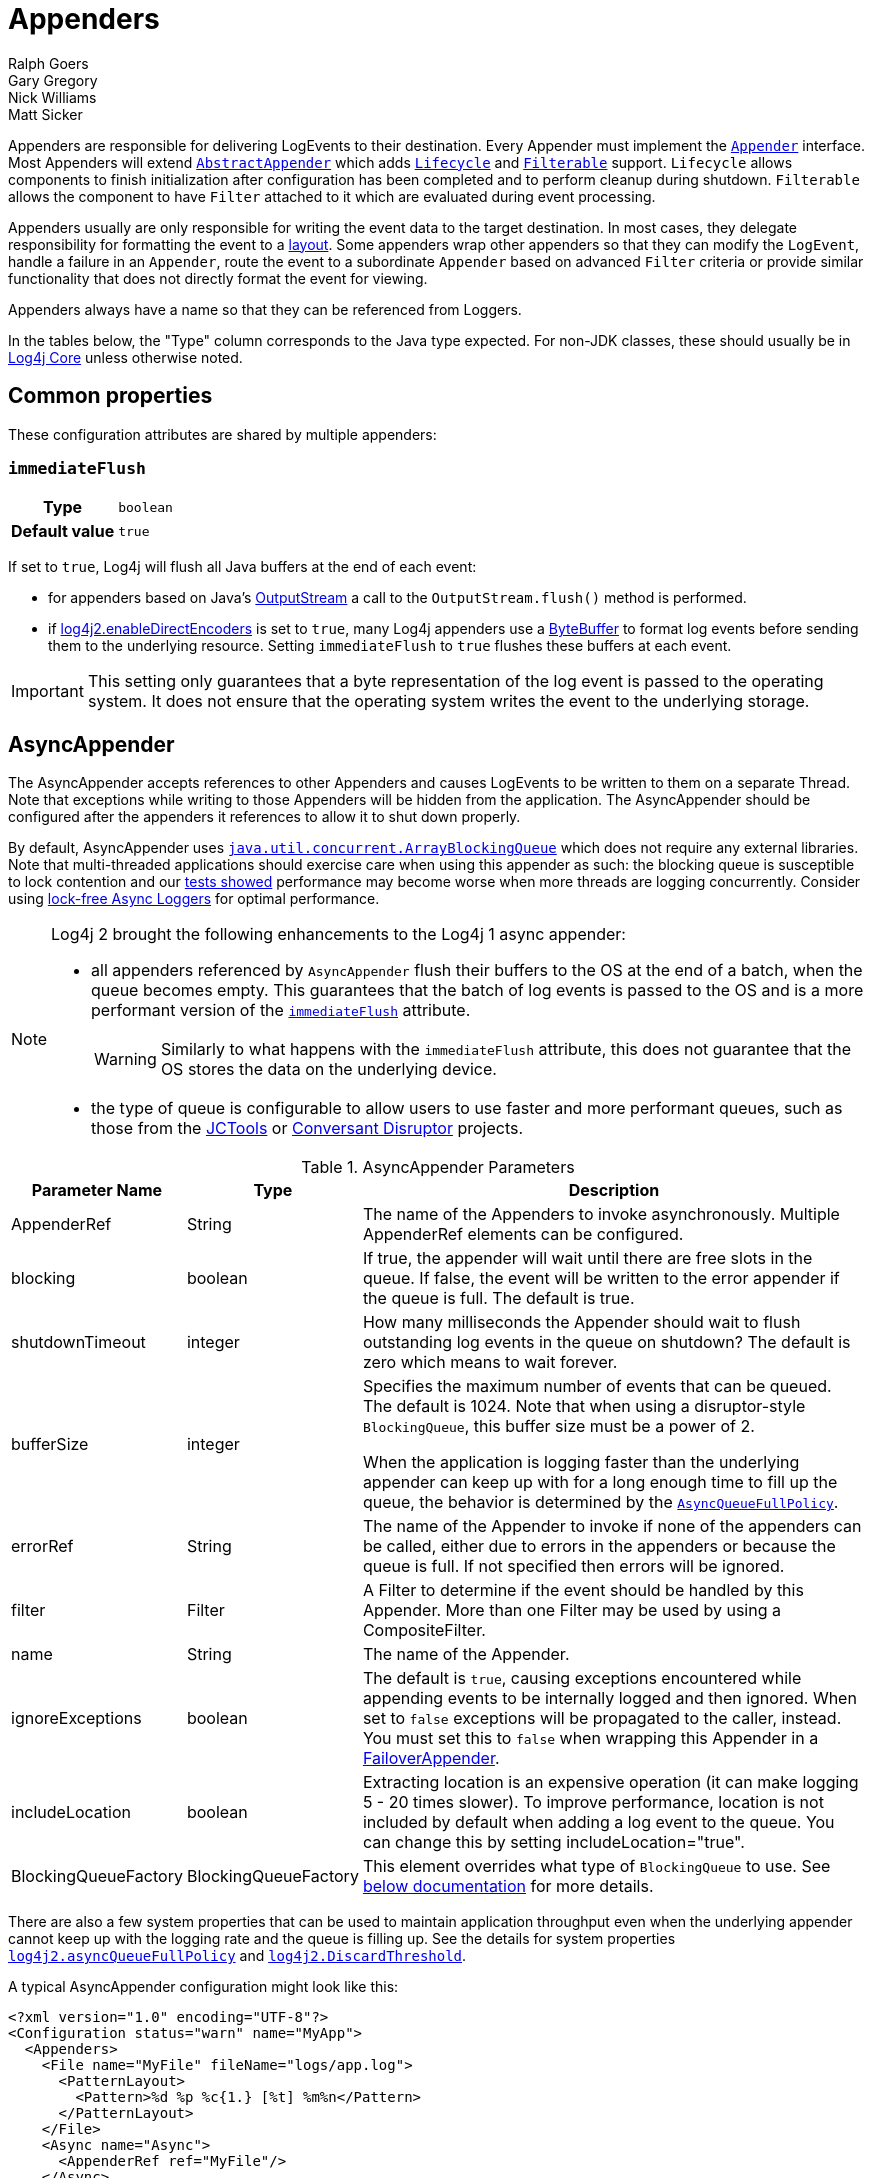 ////
    Licensed to the Apache Software Foundation (ASF) under one or more
    contributor license agreements.  See the NOTICE file distributed with
    this work for additional information regarding copyright ownership.
    The ASF licenses this file to You under the Apache License, Version 2.0
    (the "License"); you may not use this file except in compliance with
    the License.  You may obtain a copy of the License at

         http://www.apache.org/licenses/LICENSE-2.0

    Unless required by applicable law or agreed to in writing, software
    distributed under the License is distributed on an "AS IS" BASIS,
    WITHOUT WARRANTIES OR CONDITIONS OF ANY KIND, either express or implied.
    See the License for the specific language governing permissions and
    limitations under the License.
////
= Appenders
Ralph Goers; Gary Gregory; Nick Williams; Matt Sicker

Appenders are responsible for delivering LogEvents to their destination.
Every Appender must implement the
link:../javadoc/log4j-core/org/apache/logging/log4j/core/Appender.html[`Appender`]
interface.
Most Appenders will extend
link:../javadoc/log4j-core/org/apache/logging/log4j/core/appender/AbstractAppender.html[`AbstractAppender`]
which adds
link:../javadoc/log4j-core/org/apache/logging/log4j/core/LifeCycle.html[`Lifecycle`]
and
link:../javadoc/log4j-core/org/apache/logging/log4j/core/filter/Filterable.html[`Filterable`]
support. `Lifecycle` allows components to finish initialization after configuration has been completed and to perform cleanup during shutdown.
`Filterable` allows the component to have `Filter` attached to it which are evaluated during event processing.

Appenders usually are only responsible for writing the event data to the target destination.
In most cases, they delegate responsibility for formatting the event to a xref:manual/layouts.adoc[layout].
Some appenders wrap other appenders so that they can modify the `LogEvent`, handle a failure in an `Appender`, route the event to a subordinate `Appender` based on advanced `Filter` criteria or provide similar functionality that does not directly format the event for viewing.

Appenders always have a name so that they can be referenced from Loggers.

In the tables below, the "Type" column corresponds to the Java type expected.
For non-JDK classes, these should usually be in
link:../javadoc/log4j-core/index.html[Log4j Core] unless otherwise noted.

[#common-properties]
== Common properties

These configuration attributes are shared by multiple appenders:

[#immediateFlush]
=== `immediateFlush`

[cols="1h,5"]
|===
| Type          | `boolean`
| Default value | `true`
|===

If set to `true`, Log4j will flush all Java buffers at the end of each event:

* for appenders based on Java's
https://docs.oracle.com/javase/{java-target-version}/docs/api/java/io/OutputStream.html[OutputStream]
a call to the `OutputStream.flush()` method is performed.
* if xref:manual/systemproperties.adoc#log4j2.enableDirectEncoders[log4j2.enableDirectEncoders] is set to `true`, many Log4j appenders use a
https://docs.oracle.com/javase/8/docs/api/java/nio/ByteBuffer.html[ByteBuffer]
to format log events before sending them to the underlying resource.
Setting `immediateFlush` to `true` flushes these buffers at each event.

[IMPORTANT]
====
This setting only guarantees that a byte representation of the log event is passed to the operating system.
It does not ensure that the operating system writes the event to the underlying storage.
====

[id=AsyncAppender]
== [[asyncappender]] AsyncAppender

The AsyncAppender accepts references to other Appenders and causes LogEvents to be written to them on a separate Thread.
Note that exceptions while writing to those Appenders will be hidden from the application.
The AsyncAppender should be configured after the appenders it references to allow it to shut down properly.

By default, AsyncAppender uses
https://docs.oracle.com/javase/7/docs/api/java/util/concurrent/ArrayBlockingQueue.html[`java.util.concurrent.ArrayBlockingQueue`]
which does not require any external libraries.
Note that multi-threaded applications should exercise care when using this appender as such: the blocking queue is susceptible to lock contention and our
xref:manual/performance.adoc#asyncLogging[tests showed] performance may become worse when more threads are logging concurrently.
Consider using
xref:manual/async.adoc[lock-free Async Loggers] for optimal performance.

[NOTE]
====
Log4j 2 brought the following enhancements to the Log4j 1 async appender:

* all appenders referenced by `AsyncAppender` flush their buffers to the OS at the end of a batch, when the queue becomes empty.
This guarantees that the batch of log events is passed to the OS and is a more performant version of the <<immediateFlush>> attribute.
+
WARNING: Similarly to what happens with the `immediateFlush` attribute, this does not guarantee that the OS stores the data on the underlying device.

* the type of queue is configurable to allow users to use faster and more performant queues, such as those from the
https://github.com/JCTools/JCTools?tab=readme-ov-file#jctools[JCTools]
or
https://github.com/conversant/disruptor[Conversant Disruptor] projects.
====

.AsyncAppender Parameters
[width="100%",cols="20%,20%,60%",options="header",]
|=======================================================================
|Parameter Name |Type |Description
|AppenderRef |String |The name of the Appenders to invoke
asynchronously. Multiple AppenderRef elements can be configured.

|blocking |boolean |If true, the appender will wait until there are free
slots in the queue. If false, the event will be written to the error
appender if the queue is full. The default is true.

|shutdownTimeout |integer |How many milliseconds the Appender should
wait to flush outstanding log events in the queue on shutdown? The
default is zero which means to wait forever.

|bufferSize |integer a|
Specifies the maximum number of events that can be queued. The default
is 1024. Note that when using a disruptor-style `BlockingQueue`, this
buffer size must be a power of 2.

When the application is logging faster than the underlying appender can
keep up with for a long enough time to fill up the queue, the behavior
is determined by the
link:../javadoc/log4j-core/org/apache/logging/log4j/core/async/AsyncQueueFullPolicy.html[`AsyncQueueFullPolicy`].

|errorRef |String |The name of the Appender to invoke if none of the
appenders can be called, either due to errors in the appenders or
because the queue is full. If not specified then errors will be ignored.

|filter |Filter |A Filter to determine if the event should be handled by
this Appender. More than one Filter may be used by using a
CompositeFilter.

|name |String |The name of the Appender.

|ignoreExceptions |boolean |The default is `true`, causing exceptions
encountered while appending events to be internally logged and then
ignored. When set to `false` exceptions will be propagated to the
caller, instead. You must set this to `false` when wrapping this
Appender in a link:#FailoverAppender[FailoverAppender].

|includeLocation |boolean |Extracting location is an expensive operation
(it can make logging 5 - 20 times slower). To improve performance,
location is not included by default when adding a log event to the
queue. You can change this by setting includeLocation="true".

|BlockingQueueFactory |BlockingQueueFactory |This element overrides what
type of `BlockingQueue` to use. See link:#BlockingQueueFactory[below
documentation] for more details.
|=======================================================================

There are also a few system properties that can be used to maintain application throughput even when the underlying appender cannot keep up with the logging rate and the queue is filling up.
See the details for system properties
xref:manual/systemproperties.adoc#log4j2.asyncQueueFullPolicy[`log4j2.asyncQueueFullPolicy`]
and
xref:manual/systemproperties.adoc#log4j2.discardThreshold[`log4j2.DiscardThreshold`].

A typical AsyncAppender configuration might look like this:

[source,xml]
----
<?xml version="1.0" encoding="UTF-8"?>
<Configuration status="warn" name="MyApp">
  <Appenders>
    <File name="MyFile" fileName="logs/app.log">
      <PatternLayout>
        <Pattern>%d %p %c{1.} [%t] %m%n</Pattern>
      </PatternLayout>
    </File>
    <Async name="Async">
      <AppenderRef ref="MyFile"/>
    </Async>
  </Appenders>
  <Loggers>
    <Root level="error">
      <AppenderRef ref="Async"/>
    </Root>
  </Loggers>
</Configuration>
----

[[BlockingQueueFactory]]
Starting in Log4j 2.7, a custom implementation of `BlockingQueue` or `TransferQueue` can be specified using a
link:../javadoc/log4j-core/org/apache/logging/log4j/core/async/BlockingQueueFactory.html[`BlockingQueueFactory`]
plugin.
To override the default `BlockingQueueFactory`, specify the plugin inside an `<Async/>` element like so:

[source,xml]
----
<Configuration name="LinkedTransferQueueExample">
  <Appenders>
    <List name="List"/>
    <Async name="Async" bufferSize="262144">
      <AppenderRef ref="List"/>
      <LinkedTransferQueue/>
    </Async>
  </Appenders>
  <Loggers>
    <Root>
      <AppenderRef ref="Async"/>
    </Root>
  </Loggers>
</Configuration>
----

Log4j ships with the following implementations:

.BlockingQueueFactory Implementations
[cols="25%,75%",options="header",]
|=======================================================================
|Plugin Name |Description
|ArrayBlockingQueue |This is the default implementation that uses
https://docs.oracle.com/javase/7/docs/api/java/util/concurrent/ArrayBlockingQueue.html[`ArrayBlockingQueue`].

|DisruptorBlockingQueue |This uses the
https://github.com/conversant/disruptor[Conversant Disruptor]
implementation of `BlockingQueue`. This plugin takes a single optional
attribute, `spinPolicy`, which corresponds to the `SpinPolicy` enum.

|JCToolsBlockingQueue |This uses
https://jctools.github.io/JCTools/[JCTools], specifically the MPSC
bounded lock-free queue.
This implementation is provided by the `log4j-jctools` artifact.

|LinkedTransferQueue |This uses the new Java 7 implementation
https://docs.oracle.com/javase/7/docs/api/java/util/concurrent/LinkedTransferQueue.html[`LinkedTransferQueue`].
Note that this queue does not use the `bufferSize` configuration
attribute from AsyncAppender as `LinkedTransferQueue` does not support a
maximum capacity.
|=======================================================================

[#CassandraAppender]
== CassandraAppender

The CassandraAppender writes its output to an https://cassandra.apache.org/[Apache Cassandra]
database.
A keyspace and table must be configured ahead of time, and the columns of that table are mapped in a configuration file.
Each column can specify either a https://logging.apache.org/log4j/2.x/manual/layouts.html#PatternLayout[StringLayout] (e.g., a PatternLayout) along with an optional conversion type, or only a conversion type for `org.apache.logging.log4j.spi.ThreadContextMap` or
`org.apache.logging.log4j.spi.ThreadContextStack` to store the MDC or NDC in a map or list column respectively.
A conversion type compatible with `java.util.Date` will use the log event timestamp converted to that type (e.g., use `java.util.Date` to fill a
`timestamp` column type in Cassandra).

.CassandraAppender Parameters
[cols="1,1,3",options="header"]
|===
| Parameter Name | Type | Description

| batched
| boolean
| Whether or not to use batch statements to write log messages to Cassandra. By default, this is `false`.

| batchType
| https://docs.datastax.com/en/drivers/java/3.0/com/datastax/driver/core/BatchStatement.Type.html[BatchStatement.Type]
| The batch type to use when using batched writes. By default, this is `LOGGED`.

| bufferSize
| int
| The number of log messages to buffer or batch before writing. By default, no buffering is done.

| clusterName
| String
| The name of the Cassandra cluster to connect to.

| columns
| ColumnMapping[]
| A list of column mapping configurations. Each column must specify a column name. Each column can
have a conversion type specified by its fully qualified class name. By default, the conversion type is
`String`. If the configured type is assignment-compatible with
ReadOnlyStringMap /
ThreadContextMap or
ThreadContextStack,
then that column will be populated with the MDC or NDC respectively. If the configured type is
assignment-compatible with `java.util.Date`, then the log timestamp will be converted to
that configured date type. If a `literal` attribute is given, then its value will be used as
is in the `INSERT` query without any escaping. Otherwise, the layout or pattern specified
will be converted into the configured type and stored in that column.

| contactPoints
| SocketAddress[]
| A list of hosts and ports of Cassandra nodes to connect to. These must be valid hostnames or IP
addresses. By default, if a port is not specified for a host or it is set to 0, then the default
Cassandra port of 9042 will be used. By default, `localhost:9042` will be used.

| filter
| Filter
| A Filter to determine if the event should be handled by this Appender. More than one Filter may be used
by using a CompositeFilter.

| ignoreExceptions
| boolean
| The default is `true`, causing exceptions encountered while appending events to be
internally logged and then ignored. When set to `false` exceptions will be propagated to the
caller, instead. You must set this to `false` when wrapping this Appender in a
FailoverAppender.

| keyspace
| String
| The name of the keyspace containing the table that log messages will be written to.

| name
| String
| The name of the Appender.

| password
| String
| The password to use (along with the username) to connect to Cassandra.

| table
| String
| The name of the table to write log messages to.

| useClockForTimestampGenerator
| boolean
| Whether or not to use the configured `org.apache.logging.log4j.core.util.Clock` as a
TimestampGenerator. By default, this is `false`.

| username
| String
| The username to use to connect to Cassandra. By default, no username or password is used.

| useTls
| boolean
| Whether or not to use TLS/SSL to connect to Cassandra. This is `false` by default.
|===

Here is an example `CassandraAppender` configuration:

[source,xml]
----
<Configuration name="CassandraAppenderTest">
  <Appenders>
    <Cassandra name="Cassandra" clusterName="Test Cluster" keyspace="test" table="logs" bufferSize="10" batched="true">
      <SocketAddress host="localhost" port="9042"/>
      <ColumnMapping name="id" pattern="%uuid{TIME}" type="java.util.UUID"/>
      <ColumnMapping name="timeid" literal="now()"/>
      <ColumnMapping name="message" pattern="%message"/>
      <ColumnMapping name="level" pattern="%level"/>
      <ColumnMapping name="marker" pattern="%marker"/>
      <ColumnMapping name="logger" pattern="%logger"/>
      <ColumnMapping name="timestamp" type="java.util.Date"/>
      <ColumnMapping name="mdc" type="org.apache.logging.log4j.spi.ThreadContextMap"/>
      <ColumnMapping name="ndc" type="org.apache.logging.log4j.spi.ThreadContextStack"/>
    </Cassandra>
  </Appenders>
  <Loggers>
    <Logger name="org.apache.logging.log4j.cassandra" level="DEBUG">
      <AppenderRef ref="Cassandra"/>
    </Logger>
    <Root level="ERROR"/>
  </Loggers>
</Configuration>
----

This example configuration uses the following table schema:

[source,sql]
----
CREATE TABLE logs (
    id timeuuid PRIMARY KEY,
    timeid timeuuid,
    message text,
    level text,
    marker text,
    logger text,
    timestamp timestamp,
    mdc map<text,text>,
    ndc list<text>
);
----

[id=consoleappender]
== [[ConsoleAppender]] ConsoleAppender

As one might expect, the ConsoleAppender writes its output to either
`System.out` or `System.err` with `System.out` being the default target.
A Layout must be provided to format the LogEvent.

.ConsoleAppender Parameters
[cols="20%,20%,60%",options="header",]
|=======================================================================
|Parameter Name |Type |Description
|filter |Filter |A Filter to determine if the event should be handled by
this Appender. More than one Filter may be used by using a
CompositeFilter.

|layout |Layout |The Layout to use to format the LogEvent. If no layout
is supplied the default pattern layout of "%m%n" will be used.

|follow |boolean |Identifies whether the appender honors reassignments
of `System.out` or `System.err` via `System.setOut` or `System.setErr` made
after configuration. Note that the follow attribute cannot be used with
Jansi on Windows. Cannot be used with `direct`.

|direct |boolean |Write directly to `java.io.FileDescriptor` and bypass
`java.lang.System.out/.err`. Can give up to 10x performance boost when
the output is redirected to a file or other process. Cannot be used with
Jansi on Windows. Cannot be used with `follow`. The output will not respect
`java.lang.System.setOut()/.setErr()` and may get intertwined with other
output to `java.lang.System.out/.err` in a multi-threaded application.
_New since 2.6.2. Be aware that this is a new addition, and it has only
been tested with Oracle JVM on Linux and Windows so far._

|name |String |The name of the Appender.

|ignoreExceptions |boolean |The default is `true`, causing exceptions
encountered while appending events to be internally logged and then
ignored. When set to `false` exceptions will be propagated to the
caller, instead. You must set this to `false` when wrapping this
Appender in a link:#FailoverAppender[FailoverAppender].

|target |String |Either "SYSTEM_OUT" or "SYSTEM_ERR". The default is
"SYSTEM_OUT".
|=======================================================================

A typical Console configuration might look like:

[source,xml,prettyprint,linenums]
----
<?xml version="1.0" encoding="UTF-8"?>
<Configuration status="warn" name="MyApp">
  <Appenders>
    <Console name="STDOUT" target="SYSTEM_OUT">
      <PatternLayout pattern="%m%n"/>
    </Console>
  </Appenders>
  <Loggers>
    <Root level="error">
      <AppenderRef ref="STDOUT"/>
    </Root>
  </Loggers>
</Configuration>
----

[#FailoverAppender]
== FailoverAppender

The FailoverAppender wraps a set of appenders.
If the primary Appender fails the secondary appenders will be tried in order until one succeeds or there are no more secondaries to try.

.FailoverAppender Parameters
[cols="20%,20%,60%",options="header",]
|=======================================================================
|Parameter Name |Type |Description
|filter |Filter |A Filter to determine if the event should be handled by
this Appender. More than one Filter may be used by using a
CompositeFilter.

|primary |String |The name of the primary Appender to use.

|failovers |String[] |The names of the secondary Appenders to use.

|name |String |The name of the Appender.

|retryIntervalSeconds |integer |The number of seconds that should pass
before retrying the primary Appender. The default is 60.

|ignoreExceptions |boolean |The default is `true`, causing exceptions
encountered while appending events to be internally logged and then
ignored. When set to `false` exceptions will be propagated to the
caller, instead.

|target |String |Either "SYSTEM_OUT" or "SYSTEM_ERR". The default is
"SYSTEM_ERR".
|=======================================================================

A Failover configuration might look like:

[source,xml]
----
<?xml version="1.0" encoding="UTF-8"?>
<Configuration status="warn" name="MyApp">
  <Appenders>
    <RollingFile name="RollingFile" fileName="logs/app.log" filePattern="logs/app-%d{MM-dd-yyyy}.log.gz"
                 ignoreExceptions="false">
      <PatternLayout>
        <Pattern>%d %p %c{1.} [%t] %m%n</Pattern>
      </PatternLayout>
      <TimeBasedTriggeringPolicy />
    </RollingFile>
    <Console name="STDOUT" target="SYSTEM_OUT" ignoreExceptions="false">
      <PatternLayout pattern="%m%n"/>
    </Console>
    <Failover name="Failover" primary="RollingFile">
      <Failovers>
        <AppenderRef ref="Console"/>
      </Failovers>
    </Failover>
  </Appenders>
  <Loggers>
    <Root level="error">
      <AppenderRef ref="Failover"/>
    </Root>
  </Loggers>
</Configuration>
----

[id=fileappender]
== [[FileAppender]] FileAppender

The FileAppender is an OutputStreamAppender that writes to the File defined in the `fileName` parameter.
The FileAppender uses a FileManager (which extends OutputStreamManager) to perform the file I/O.
While FileAppenders from different Configurations cannot be shared, the FileManagers can be if the Manager is accessible.
For example, two web applications in a servlet container can have their configuration and safely write to the same file if Log4j is in a ClassLoader that is common to both of them.

.FileAppender Parameters
[width="100%",cols="20%,20%,60%",options="header",]
|=======================================================================
|Parameter Name |Type |Description
|append |boolean |When true - the default, records will be appended to
the end of the file. When set to false, the file will be cleared before
new records are written.

|bufferedIO |boolean |When true - the default, records will be written
to a buffer and the data will be written to disk when the buffer is full
or, if immediateFlush is set, when the record is written. File locking
cannot be used with `bufferedIO`. Performance tests have shown that using
buffered I/O significantly improves performance, even if `immediateFlush`
is enabled.

|bufferSize |int |When `bufferedIO` is true, this is the buffer size, the
default is 8192 bytes.

|createOnDemand |boolean |The appender creates the file on-demand. The
appender only creates the file when a log event passes all filters and
is routed to this appender. Defaults to false.

|filter |Filter |A Filter to determine if the event should be handled by
this Appender. More than one Filter may be used by using a
CompositeFilter.

|fileName |String |The name of the file to write to. If the file, or any
of its parent directories, do not exist, they will be created.

|immediateFlush |boolean a|
When set to true - the default, each write will be followed by a flush.
This will guarantee that the data is passed to the operating system for writing;
it does not guarantee that the data is written to a physical device
such as a disk drive.

Note that if this flag is set to false, and the logging activity is sparse,
there may be an indefinite delay in the data eventually making it to the
operating system, because it is held up in a buffer.
This can cause surprising effects such as the logs not
appearing in the tail output of a file immediately after writing to the log.

Flushing after every write is only useful when using this appender with
synchronous loggers. Asynchronous loggers and appenders will
automatically flush at the end of a batch of events, even if
immediateFlush is set to false. This also guarantees the data is passed
to the operating system but is more efficient.

|layout |Layout |The Layout to use to format the LogEvent. If no layout
is supplied the default pattern layout of "%m%n" will be used.

|locking |boolean |When set to true, I/O operations will occur only
while the file lock is held allowing FileAppenders in multiple JVMs and
potentially multiple hosts to write to the same file simultaneously.
This will significantly impact performance so should be used carefully.
Furthermore, on many systems, the file lock is "advisory" meaning that
other applications can perform operations on the file without acquiring
a lock. The default value is false.

|name |String |The name of the Appender.

|ignoreExceptions |boolean |The default is `true`, causing exceptions
encountered while appending events to be internally logged and then
ignored. When set to `false` exceptions will be propagated to the
caller, instead. You must set this to `false` when wrapping this
Appender in a link:#FailoverAppender[FailoverAppender].

|filePermissions |String a|
File attribute permissions in POSIX format to apply whenever the file is
created.

The underlying files system shall support
https://docs.oracle.com/javase/7/docs/api/java/nio/file/attribute/PosixFileAttributeView.html[POSIX]
file attribute view.

Examples: `rw-------` or `rw-rw-rw-` etc...

|fileOwner |String a|
File owner to define whenever the file is created.

Changing the file's owner may be restricted for security reasons and
Operation not permitted IOException thrown. Only processes with an
effective user ID equal to the user ID of the file or with appropriate
privileges may change the ownership of a file if
http://www.gnu.org/software/libc/manual/html_node/Options-for-Files.html[_POSIX_CHOWN_RESTRICTED]
is in effect for path.

The underlying files system shall support file
https://docs.oracle.com/javase/7/docs/api/java/nio/file/attribute/FileOwnerAttributeView.html[owner]
attribute view.

|fileGroup |String a|
File group to define whenever the file is created.

The underlying files system shall support
https://docs.oracle.com/javase/7/docs/api/java/nio/file/attribute/PosixFileAttributeView.html[POSIX]
file attribute view.

|=======================================================================

Here is a sample File configuration:

[source,xml]
----
<?xml version="1.0" encoding="UTF-8"?>
<Configuration status="warn" name="MyApp">
  <Appenders>
    <File name="MyFile" fileName="logs/app.log">
      <PatternLayout>
        <Pattern>%d %p %c{1.} [%t] %m%n</Pattern>
      </PatternLayout>
    </File>
  </Appenders>
  <Loggers>
    <Root level="error">
      <AppenderRef ref="MyFile"/>
    </Root>
  </Loggers>
</Configuration>
----

[#FlumeAppender]
== FlumeAppender

_This is an optional component supplied in a separate jar._

http://flume.apache.org/index.html[Apache Flume] is a distributed, reliable, and available system for efficiently collecting, aggregating, and moving large amounts of log data from many different sources to a centralized data store.
The FlumeAppender takes LogEvents and sends them to a Flume agent as serialized Avro events for consumption.

The Flume Appender supports three modes of operation.

1. It can act as a remote Flume client which sends Flume events via Avro to a Flume Agent configured with an Avro Source.
2. It can act as an embedded Flume Agent where Flume events pass directly into Flume for processing.
3. It can persist events to a local BerkeleyDB data store and then asynchronously send the events to Flume, similar to the embedded Flume Agent but without most of the Flume dependencies.

Usage as an embedded agent will cause the messages to be directly passed to the Flume Channel and then control will be immediately returned to the application.
All interaction with remote agents will occur asynchronously.
Setting the "type" attribute to "Embedded" will force the use of the embedded agent.
In addition, configuring agent properties in the appender configuration will also cause the embedded agent to be used.

.FlumeAppender Parameters
[width="100%",cols="20%,20%,60%",options="header",]
|=======================================================================
|Parameter Name |Type |Description
|agents |Agent[] |An array of Agents to which the logging events should
be sent. If more than one agent is specified the first Agent will be the
primary and subsequent Agents will be used in the order specified as
secondaries should the primary Agent fail. Each Agent definition
supplies the Agent's host and port. The specification of agents and
properties are mutually exclusive. If both are configured an error will
result.

|agentRetries |integer |The number of times the agent should be retried
before failing to a secondary. This parameter is ignored when
`type="persistent"` is specified (agents are tried once before failing to
the next).

|batchSize |integer |Specifies the number of events that should be sent
as a batch. The default is 1. _This parameter only applies to the Flume
Appender._

|compress |boolean |When set to true the message body will be compressed
using gzip

|connectTimeoutMillis |integer |The number of milliseconds Flume will
wait before timing out the connection.

|dataDir |String |Directory where the Flume write-ahead log should be
written. Valid only when embedded is set to true and Agent elements are
used instead of Property elements.

|filter |Filter |A Filter to determine if the event should be handled by
this Appender. More than one Filter may be used by using a
CompositeFilter.

|eventPrefix |String |The character string to prepend to each event
attribute to distinguish it from MDC attributes. The default is
an empty string.

|flumeEventFactory |FlumeEventFactory |Factory that generates the Flume
events from Log4j events. The default factory is the FlumeAvroAppender
itself.

|layout |Layout |The Layout to use to format the LogEvent. If no layout
is specified RFC5424Layout will be used.

|lockTimeoutRetries |integer |The number of times to retry if a
LockConflictException occurs while writing to Berkeley DB. The default
is 5.

|maxDelayMillis |integer |The maximum number of milliseconds to wait for
batchSize events before publishing the batch.

|mdcExcludes |String |A comma-separated list of mdc keys that should be
excluded from the FlumeEvent. This is mutually exclusive with the
mdcIncludes attribute.

|mdcIncludes |String |A comma-separated list of mdc keys that should be
included in the FlumeEvent. Any keys in the MDC not found in the list
will be excluded. This option is mutually exclusive with the mdcExcludes
attribute.

|mdcRequired |String |A comma-separated list of `mdc` keys that must be
present in the MDC. If a key is not present a LoggingException will be
thrown.

|mdcPrefix |String |A string that should be prepended to each MDC key to distinguish it from event attributes. The default string is
"mdc:".

|name |String |The name of the Appender.

|properties |Property[] a|
One or more Property elements that are used to configure the Flume
Agent. The properties must be configured without the agent name (the
appender name is used for this) and no sources can be configured.
Interceptors can be specified for the source using
"sources.log4j-source.interceptors". All other Flume configuration
properties are allowed. Specifying both Agent and Property elements will
result in an error.

When used to configure in Persistent mode the valid properties are:

1. `keyProvider` to specify the name of the plugin to provide the
secret key for encryption.

|requestTimeoutMillis |integer |The number of milliseconds Flume will
wait before timing out the request.

|ignoreExceptions |boolean |The default is `true`, causing exceptions
encountered while appending events to be internally logged and then
ignored. When set to `false` exceptions will be propagated to the
caller, instead. You must set this to `false` when wrapping this
Appender in a link:#FailoverAppender[FailoverAppender].

|type |enumeration |One of "Avro", "Embedded", or "Persistent" to
indicate which variation of the Appender is desired.
|=======================================================================

A sample FlumeAppender configuration that is configured with a primary and a secondary agent compresses the body and formats the body using the RFC5424Layout:

[source,xml]
----
<?xml version="1.0" encoding="UTF-8"?>
<Configuration status="warn" name="MyApp">
  <Appenders>
    <Flume name="eventLogger" compress="true">
      <Agent host="192.168.10.101" port="8800"/>
      <Agent host="192.168.10.102" port="8800"/>
      <RFC5424Layout enterpriseNumber="18060" includeMDC="true" appName="MyApp"/>
    </Flume>
  </Appenders>
  <Loggers>
    <Root level="error">
      <AppenderRef ref="eventLogger"/>
    </Root>
  </Loggers>
</Configuration>
----

A sample FlumeAppender configuration that is configured with a primary and a secondary agent compresses the body, formats the body using the RFC5424Layout, and persists encrypted events to disk:

[source,xml]
----
<?xml version="1.0" encoding="UTF-8"?>
<Configuration status="warn" name="MyApp">
  <Appenders>
    <Flume name="eventLogger" compress="true" type="persistent" dataDir="./logData">
      <Agent host="192.168.10.101" port="8800"/>
      <Agent host="192.168.10.102" port="8800"/>
      <RFC5424Layout enterpriseNumber="18060" includeMDC="true" appName="MyApp"/>
      <Property name="keyProvider">MySecretProvider</Property>
    </Flume>
  </Appenders>
  <Loggers>
    <Root level="error">
      <AppenderRef ref="eventLogger"/>
    </Root>
  </Loggers>
</Configuration>
----

A sample FlumeAppender configuration that is configured with a primary and a secondary agent compresses the body, and formats the body using RFC5424Layout and passes the events to an embedded Flume Agent.

[source,xml]
----
<?xml version="1.0" encoding="UTF-8"?>
<Configuration status="warn" name="MyApp">
  <Appenders>
    <Flume name="eventLogger" compress="true" type="Embedded">
      <Agent host="192.168.10.101" port="8800"/>
      <Agent host="192.168.10.102" port="8800"/>
      <RFC5424Layout enterpriseNumber="18060" includeMDC="true" appName="MyApp"/>
    </Flume>
    <Console name="STDOUT">
      <PatternLayout pattern="%d [%p] %c %m%n"/>
    </Console>
  </Appenders>
  <Loggers>
    <Logger name="EventLogger" level="info">
      <AppenderRef ref="eventLogger"/>
    </Logger>
    <Root level="warn">
      <AppenderRef ref="STDOUT"/>
    </Root>
  </Loggers>
</Configuration>
----

A sample FlumeAppender configuration that is configured with a primary and a secondary agent using Flume configuration properties compresses the body, formats the body using RFC5424Layout and passes the events to an embedded Flume Agent.

[source,xml]
----
<?xml version="1.0" encoding="UTF-8"?>
<Configuration status="error" name="MyApp">
  <Appenders>
    <Flume name="eventLogger" compress="true" type="Embedded">
      <Property name="channels">file</Property>
      <Property name="channels.file.type">file</Property>
      <Property name="channels.file.checkpointDir">target/file-channel/checkpoint</Property>
      <Property name="channels.file.dataDirs">target/file-channel/data</Property>
      <Property name="sinks">agent1 agent2</Property>
      <Property name="sinks.agent1.channel">file</Property>
      <Property name="sinks.agent1.type">avro</Property>
      <Property name="sinks.agent1.hostname">192.168.10.101</Property>
      <Property name="sinks.agent1.port">8800</Property>
      <Property name="sinks.agent1.batch-size">100</Property>
      <Property name="sinks.agent2.channel">file</Property>
      <Property name="sinks.agent2.type">avro</Property>
      <Property name="sinks.agent2.hostname">192.168.10.102</Property>
      <Property name="sinks.agent2.port">8800</Property>
      <Property name="sinks.agent2.batch-size">100</Property>
      <Property name="sinkgroups">group1</Property>
      <Property name="sinkgroups.group1.sinks">agent1 agent2</Property>
      <Property name="sinkgroups.group1.processor.type">failover</Property>
      <Property name="sinkgroups.group1.processor.priority.agent1">10</Property>
      <Property name="sinkgroups.group1.processor.priority.agent2">5</Property>
      <RFC5424Layout enterpriseNumber="18060" includeMDC="true" appName="MyApp"/>
    </Flume>
    <Console name="STDOUT">
      <PatternLayout pattern="%d [%p] %c %m%n"/>
    </Console>
  </Appenders>
  <Loggers>
    <Logger name="EventLogger" level="info">
      <AppenderRef ref="eventLogger"/>
    </Logger>
    <Root level="warn">
      <AppenderRef ref="STDOUT"/>
    </Root>
  </Loggers>
</Configuration>
----

[#JDBCAppender]
== JDBCAppender

As of Log4j 2.11.0, JDBC support has moved from the existing module
`log4j-core` to the new module `log4j-jdbc`.

The JDBC Appender configured with a `DataSource` requires JNDI support so as of release 2.17.1 this appender will not function unless `log4j2.enableJndiJdbc=true` is configured as a system property or environment variable.
See the xref:manual/configuration.adoc#enableJndiJdbc[enableJndiJdbc] system property.

The JDBCAppender writes log events to a relational database table using standard JDBC.
It can be configured to obtain JDBC connections using a JNDI `DataSource` or a custom factory method.
Whichever approach you take, it *_must_* be backed by a connection pool.
Otherwise, logging performance will suffer greatly.
If batch statements are supported by the configured JDBC driver and a `bufferSize` is configured to be a positive number, then log events will be batched.
Note that as of Log4j 2.8, there are two ways to configure log event to column mappings: the original `ColumnConfig` style that only allows strings and timestamps, and the new `ColumnMapping` plugin that uses Log4j's built-in type conversion to allow for more data types.

To get off the ground quickly during development, an alternative to using a connection source based on JNDI is to use the non-pooling
`DriverManager` connection source.
This connection source uses a JDBC connection string, a username, and a password.
Optionally, you can also use properties.

.JDBCAppender Parameters
[cols="20%,20%,60%",options="header",]
|=======================================================================
|Parameter Name |Type |Description
|name |String |_Required._ The name of the Appender.

|ignoreExceptions |boolean |The default is `true`, causing exceptions
encountered while appending events to be internally logged and then
ignored. When set to `false` exceptions will be propagated to the
caller, instead. You must set this to `false` when wrapping this
Appender in a link:#FailoverAppender[FailoverAppender].

|filter |Filter |A Filter to determine if the event should be handled by
this Appender. More than one Filter may be used by using a
CompositeFilter.

|bufferSize |int |If an integer is greater than 0, this causes the appender
to buffer log events and flush whenever the buffer reaches this size.

|connectionSource |ConnectionSource |_Required._ The connection source
from which database connections should be retrieved.

|tableName |String |_Required._ The name of the database table to insert
log events into.

|columnConfigs |ColumnConfig[] |_Required (and/or columnMappings)._
Information about the columns that log event data should be inserted
into and how to insert that data. This is represented by multiple
`<Column>` elements.

|columnMappings |ColumnMapping[] |_Required (and/or columnConfigs)._ A
list of column mapping configurations. Each column must specify a column
name. Each column can have a conversion type specified by its fully
qualified class name. By default, the conversion type is `String`. If
the configured type is assignment-compatible with
link:../javadoc/log4j-api/org/apache/logging/log4j/util/ReadOnlyStringMap.html[`ReadOnlyStringMap`]
/
link:../javadoc/log4j-api/org/apache/logging/log4j/spi/ThreadContextMap.html[`ThreadContextMap`]
or
link:../javadoc/log4j-api/org/apache/logging/log4j/spi/ThreadContextStack.html[`ThreadContextStack`],
then that column will be populated with the MDC or NDC respectively
(this is database-specific how they handle inserting a `Map` or `List`
value). If the configured type is assignment-compatible with
`java.util.Date`, then the log timestamp will be converted to that
configured date type. If the configured type is assignment-compatible
with `java.sql.Clob` or `java.sql.NClob`, then the formatted event will
be set as a Clob or NClob respectively (similar to the traditional
ColumnConfig plugin). If a `literal` attribute is given, then its value
will be used as is in the `INSERT` query without any escaping.
Otherwise, the layout or pattern specified will be converted into the
configured type and stored in that column.

|immediateFail |boolean |false |When set to true, log events will not
wait to try to reconnect and will fail immediately if the JDBC resources
are not available. New in 2.11.2.

|reconnectIntervalMillis |long |5000 |If set to a value greater than 0,
after an error, the JDBCDatabaseManager will attempt to reconnect to the database
after waiting the specified number of milliseconds. If the reconnect
fails then an exception will be thrown (which can be caught by the
application if `ignoreExceptions` is set to `false`). New in 2.11.2.
|=======================================================================

When configuring the JDBCAppender, you must specify a `ConnectionSource`
implementation from which the Appender gets JDBC connections.
You must use exactly one of the following nested elements:

* link:#JDBCDataSource[`<DataSource>`]: Uses JNDI.
* link:#JDBCConnectionFactory[`<ConnectionFactory>`]: Points to a class-method pair to provide JDBC connections.
* link:#JDBCDriverManager[`<DriverManager>`]: A quick and dirty way to get off the ground, no connection pooling.
* link:#JDBCPoolingDriver[`<PoolingDriver>`]: Uses Apache Commons DBCP to provide connection pooling.

[#JDBCDataSource]
.DataSource Parameters
[cols="20%,20%,60%",options="header",]
|=======================================================================
|Parameter Name |Type |Description
|jndiName |String |_Required._ The full, prefixed JNDI name that the
`javax.sql.DataSource` is bound to, such as
`java:/comp/env/jdbc/LoggingDatabase`. The `DataSource` must be backed
by a connection pool; otherwise, logging will be very slow.
|=======================================================================

[#JDBCConnectionFactory]
.ConnectionFactory Parameters
[cols="20%,20%,60%",options="header",]
|=======================================================================
|Parameter Name |Type |Description
|class |Class |_Required._ The fully qualified name of a class
containing a static factory method for obtaining JDBC connections.

|method |Method |_Required._ The name of a static factory method for
obtaining JDBC connections. This method must have no parameters and its
return type must be either `java.sql.Connection` or `DataSource`. If the
method returns `Connection`, it must obtain them from a connection pool
(and they will be returned to the pool when Log4j is done with them);
otherwise, logging will be very slow. If the method returns a
`DataSource`, the `DataSource` will only be retrieved once, and it must
be backed by a connection pool for the same reasons.
|=======================================================================

[#JDBCDriverManager]
.DriverManager Parameters
[cols="20%,20%,60%",options="header",]
|=======================================================================
|Parameter Name |Type |Description
|connectionString |String |_Required._ The driver-specific JDBC
connection string.

|userName |String |The database user name. You cannot specify both
properties and a username or password.

|password |String |The database password. You cannot specify both
properties and a username or password.

|driverClassName |String |The JDBC driver class name. Some old JDBC
driver can only be discovered by explicitly loading them by class name.

|properties |Property[] |A list of properties. You cannot specify both
properties and a username or password.
|=======================================================================

[#JDBCPoolingDriver]
.PoolingDriver Parameters (Apache Commons DBCP)
[cols="20%,20%,60%",options="header",]
|=======================================================================
|Parameter Name |Type |Description
|DriverManager parameters |DriverManager parameters |This connection
source inherits all parameters from the DriverManager connection source.

|poolName |String |The pool name used to pool JDBC Connections. Defaults
to `example`. You can use the JDBC connection string prefix
`jdbc:apache:commons:dbcp:` followed by the pool name if you want to use
a pooled connection elsewhere. For example:
`jdbc:apache:commons:dbcp:example`.

|PoolableConnectionFactory |PoolableConnectionFactory element |Defines a PoolableConnectionFactory.
|=======================================================================

[#JDBCPoolableConnectionFactory]
.PoolableConnectionFactory Parameters (Apache Commons DBCP)
[cols="20%,20%,60%",options="header",]
|=======================================================================
|Parameter Name |Type |Description
|autoCommitOnReturn |boolean | See http://commons.apache.org/proper/commons-dbcp/api-2.5.0/org/apache/commons/dbcp2/PoolableConnectionFactory.html[Apache Commons DBCP PoolableConnectionFactory.]
|cacheState |boolean | See http://commons.apache.org/proper/commons-dbcp/api-2.5.0/org/apache/commons/dbcp2/PoolableConnectionFactory.html[Apache Commons DBCP PoolableConnectionFactory.]
|connectionInitSqls |Strings | See http://commons.apache.org/proper/commons-dbcp/api-2.5.0/org/apache/commons/dbcp2/PoolableConnectionFactory.html[Apache Commons DBCP PoolableConnectionFactory.]
|defaultAutoCommit |Boolean | See http://commons.apache.org/proper/commons-dbcp/api-2.5.0/org/apache/commons/dbcp2/PoolableConnectionFactory.html[Apache Commons DBCP PoolableConnectionFactory.]
|defaultCatalog |String | See http://commons.apache.org/proper/commons-dbcp/api-2.5.0/org/apache/commons/dbcp2/PoolableConnectionFactory.html[Apache Commons DBCP PoolableConnectionFactory.]
|defaultQueryTimeoutSeconds |Integer | See http://commons.apache.org/proper/commons-dbcp/api-2.5.0/org/apache/commons/dbcp2/PoolableConnectionFactory.html[Apache Commons DBCP PoolableConnectionFactory.]
|defaultReadOnly |Boolean | See http://commons.apache.org/proper/commons-dbcp/api-2.5.0/org/apache/commons/dbcp2/PoolableConnectionFactory.html[Apache Commons DBCP PoolableConnectionFactory.]
|defaultTransactionIsolation |int | See http://commons.apache.org/proper/commons-dbcp/api-2.5.0/org/apache/commons/dbcp2/PoolableConnectionFactory.html[Apache Commons DBCP PoolableConnectionFactory.]
|disconnectionSqlCodes |Strings | See http://commons.apache.org/proper/commons-dbcp/api-2.5.0/org/apache/commons/dbcp2/PoolableConnectionFactory.html[Apache Commons DBCP PoolableConnectionFactory.]
|fastFailValidation |boolean | See http://commons.apache.org/proper/commons-dbcp/api-2.5.0/org/apache/commons/dbcp2/PoolableConnectionFactory.html[Apache Commons DBCP PoolableConnectionFactory.]
|maxConnLifetimeMillis |long | See http://commons.apache.org/proper/commons-dbcp/api-2.5.0/org/apache/commons/dbcp2/PoolableConnectionFactory.html[Apache Commons DBCP PoolableConnectionFactory.]
|maxOpenPreparedStatements |int | See http://commons.apache.org/proper/commons-dbcp/api-2.5.0/org/apache/commons/dbcp2/PoolableConnectionFactory.html[Apache Commons DBCP PoolableConnectionFactory.]
|poolStatements |boolean | See http://commons.apache.org/proper/commons-dbcp/api-2.5.0/org/apache/commons/dbcp2/PoolableConnectionFactory.html[Apache Commons DBCP PoolableConnectionFactory.]
|rollbackOnReturn |boolean | See http://commons.apache.org/proper/commons-dbcp/api-2.5.0/org/apache/commons/dbcp2/PoolableConnectionFactory.html[Apache Commons DBCP PoolableConnectionFactory.]
|validationQuery |String | See http://commons.apache.org/proper/commons-dbcp/api-2.5.0/org/apache/commons/dbcp2/PoolableConnectionFactory.html[Apache Commons DBCP PoolableConnectionFactory.]
|validationQueryTimeoutSeconds |int | See http://commons.apache.org/proper/commons-dbcp/api-2.5.0/org/apache/commons/dbcp2/PoolableConnectionFactory.html[Apache Commons DBCP PoolableConnectionFactory.]
|=======================================================================

When configuring the JDBCAppender, use the nested `<Column>` elements to specify which columns in the table should be written to and how to write to them.
The JDBCAppender uses this information to formulate a
`PreparedStatement` to insert records without SQL injection vulnerability.

.Column Parameters
[width="100%",cols="20%,20%,60%",options="header",]
|=======================================================================
|Parameter Name |Type |Description
|name |String |_Required._ The name of the database column.

|pattern |String |Use this attribute to insert a value or values from
the log event in this column using a `PatternLayout` pattern. Simply
specify any legal pattern in this attribute. Either this attribute,
`literal`, or `isEventTimestamp="true"` must be specified, but not more
than one of these.

|literal |String |Use this attribute to insert a literal value in this
column. The value will be included directly in the insert SQL, without
any quoting (which means that if you want this to be a string, your
value should contain single quotes around it like this:
`literal="'Literal String'"`). This is especially useful for databases
that don't support identity columns. For example, if you are using
Oracle you could specify `literal="NAME_OF_YOUR_SEQUENCE.NEXTVAL"` to
insert a unique ID in an ID column. Either this attribute, `pattern`, or
`isEventTimestamp="true"` must be specified, but not more than one of
these.

|parameter |String a|
Use this attribute to insert an expression with a parameter marker '?'
in this column. The value will be included directly in the insert SQL,
without any quoting (which means that if you want this to be a string,
your value should contain single quotes around it like this:

`<ColumnMapping name="instant" parameter="TIMESTAMPADD('MILLISECOND', ?, TIMESTAMP '1970-01-01')"/>`

You can only specify one of `literal` or `parameter`.

|isEventTimestamp |boolean |Use this attribute to insert the event
timestamp in this column, which should be a SQL `datetime`. The value will
be inserted as a `java.sql.Types.TIMESTAMP`. Either this attribute
(equal to `true`), `pattern`, or `isEventTimestamp` must be specified,
but not more than one of these.

|isUnicode |boolean |This attribute is ignored unless `pattern` is
specified. If `true` or omitted (default), the value will be inserted as
unicode (`setNString` or `setNClob`). Otherwise, the value will be
inserted non-Unicode (`setString` or `setClob`).

|isClob |boolean |This attribute is ignored unless `pattern` is
specified. Use this attribute to indicate that the column stores
Character Large Objects (CLOBs). If `true`, the value will be inserted
as a CLOB (`setClob` or `setNClob`). If `false` or omitted (default),
the value will be inserted as a VARCHAR or NVARCHAR (`setString` or
`setNString`).
|=======================================================================

.ColumnMapping Parameters
[cols="20%,20%,60%",options="header",]
|=======================================================================
|Parameter Name |Type |Description
|name |String |_Required._ The name of the database column.

|pattern |String |Use this attribute to insert a value or values from
the log event in this column using a `PatternLayout` pattern. Simply
specify any legal pattern in this attribute. Either this attribute,
`literal`, or `isEventTimestamp="true"` must be specified, but not more
than one of these.

|literal |String |Use this attribute to insert a literal value in this
column. The value will be included directly in the insert SQL, without
any quoting (which means that if you want this to be a string, your
value should contain single quotes around it like this:
`literal="'Literal String'"`). This is especially useful for databases
that don't support identity columns. For example, if you are using
Oracle you could specify `literal="NAME_OF_YOUR_SEQUENCE.NEXTVAL"` to
insert a unique ID in an ID column. Either this attribute, `pattern`, or
`isEventTimestamp="true"` must be specified, but not more than one of
these.

|layout |Layout |The Layout to format the LogEvent.

|type |String |Conversion type name, a fully qualified class name.
|=======================================================================

Here are a couple of sample configurations for the JDBCAppender, as well as a sample factory implementation that uses Commons Pooling and Commons DBCP to pool database connections:

[source,xml]
----
<?xml version="1.0" encoding="UTF-8"?>
<Configuration status="error">
  <Appenders>
    <JDBC name="databaseAppender" tableName="dbo.application_log">
      <DataSource jndiName="java:/comp/env/jdbc/LoggingDataSource" />
      <Column name="eventDate" isEventTimestamp="true" />
      <Column name="level" pattern="%level" />
      <Column name="logger" pattern="%logger" />
      <Column name="message" pattern="%message" />
      <Column name="exception" pattern="%ex{full}" />
    </JDBC>
  </Appenders>
  <Loggers>
    <Root level="warn">
      <AppenderRef ref="databaseAppender"/>
    </Root>
  </Loggers>
</Configuration>
----

[source,xml]
----
<?xml version="1.0" encoding="UTF-8"?>
<Configuration status="error">
  <Appenders>
    <JDBC name="databaseAppender" tableName="LOGGING.APPLICATION_LOG">
      <ConnectionFactory class="net.example.db.ConnectionFactory" method="getDatabaseConnection" />
      <Column name="EVENT_ID" literal="LOGGING.APPLICATION_LOG_SEQUENCE.NEXTVAL" />
      <Column name="EVENT_DATE" isEventTimestamp="true" />
      <Column name="LEVEL" pattern="%level" />
      <Column name="LOGGER" pattern="%logger" />
      <Column name="MESSAGE" pattern="%message" />
      <Column name="THROWABLE" pattern="%ex{full}" />
    </JDBC>
  </Appenders>
  <Loggers>
    <Root level="warn">
      <AppenderRef ref="databaseAppender"/>
    </Root>
  </Loggers>
</Configuration>
----

[source,java]
----
package net.example.db;

import java.sql.Connection;
import java.sql.SQLException;
import java.util.Properties;

import javax.sql.DataSource;

import org.apache.commons.dbcp.DriverManagerConnectionFactory;
import org.apache.commons.dbcp.PoolableConnection;
import org.apache.commons.dbcp.PoolableConnectionFactory;
import org.apache.commons.dbcp.PoolingDataSource;
import org.apache.commons.pool.impl.GenericObjectPool;

public class ConnectionFactory {
    private interface Singleton {
        ConnectionFactory INSTANCE = new ConnectionFactory();
    }

    private final DataSource dataSource;

    private ConnectionFactory() {
        Properties properties = new Properties();
        properties.setProperty("user", "logging");
        properties.setProperty("password", "abc123"); // or get properties from some configuration file

        GenericObjectPool<PoolableConnection> pool = new GenericObjectPool<PoolableConnection>();
        DriverManagerConnectionFactory connectionFactory = new DriverManagerConnectionFactory(
                "jdbc:mysql://example.org:3306/exampleDb", properties
        );
        new PoolableConnectionFactory(
                connectionFactory, pool, null, "SELECT 1", 3, false, false, Connection.TRANSACTION_READ_COMMITTED
        );

        this.dataSource = new PoolingDataSource(pool);
    }

    public static Connection getDatabaseConnection() throws SQLException {
        return Singleton.INSTANCE.dataSource.getConnection();
    }
}
----

This appender is xref:manual/messages.adoc#MapMessage[`MapMessage`]-aware.

The following configuration uses no layout to indicate that the appender should match the keys of a `MapMessage` to the names of
`ColumnMapping`s when setting the values of the Appender's SQL INSERT
statement. This lets you insert rows for custom values in a database
table based on a Log4j `MapMessage` instead of values from `LogEvent`.

[source,xml]
----
<Configuration status="debug">

  <Appenders>
    <Console name="STDOUT">
      <PatternLayout pattern="%C{1.} %m %level MDC%X%n"/>
    </Console>
    <Jdbc name="databaseAppender" tableName="dsLogEntry" ignoreExceptions="false">
      <DataSource jndiName="java:/comp/env/jdbc/TestDataSourceAppender" />
      <ColumnMapping name="Id" />
      <ColumnMapping name="ColumnA" />
      <ColumnMapping name="ColumnB" />
    </Jdbc>
  </Appenders>

  <Loggers>
    <Logger name="org.apache.logging.log4j.core.appender.db" level="debug" additivity="false">
      <AppenderRef ref="databaseAppender" />
    </Logger>

    <Root level="fatal">
      <AppenderRef ref="STDOUT"/>
    </Root>
  </Loggers>

</Configuration>
----

== JMS Appender

The JMS Appender sends the formatted log event to a JMS Destination.

The JMS Appender requires JNDI support so as of release 2.17.0, this appender will not function unless `log4j2.enableJndiJms=true` is configured as a system property or environment variable.
See the https://logging.apache.org/log4j/2.x/manual/configuration.html#enableJndiJms[enableJndiJms] system property.

Note that in Log4j 2.0, this appender was split into a JMSQueueAppender and a JMSTopicAppender.
Starting in Log4j 2.1, these appenders were combined into the JMS Appender, which makes no distinction between queues and topics.
However, configurations written for 2.0 that use the `<JMSQueue/>` or `<JMSTopic/>` elements will continue to work with the new `<JMS/>` configuration element.

.JMS Appender Parameters
[cols="1,1,1,3",options="header"]
|===
| Parameter Name | Type | Default | Description

| factoryBindingName
| String
| _Required_
| The name to locate in the Context that provides the https://download.oracle.com/javaee/5/api/javax/jms/ConnectionFactory.html[ConnectionFactory]. This can be any subinterface of `ConnectionFactory` as well.

| factoryName
| String
| _Required_
| The fully qualified class name that should be used to define the Initial Context Factory as defined in https://download.oracle.com/javase/7/docs/api/javax/naming/Context.html#INITIAL_CONTEXT_FACTORY[INITIAL_CONTEXT_FACTORY]. If a `factoryName` is specified without a `providerURL`, a warning message will be logged as this is likely to cause problems.

| filter
| Filter
| null
| A Filter to determine if the event should be handled by this Appender. More than one Filter may be used by using a CompositeFilter.

| layout
| Layout
| _Required_
| The Layout to use to format the LogEvent. _New since 2.9, in previous versions SerializedLayout was default._

| name
| String
| _Required_
| The name of the Appender.

| password
| String
| null
| The password to use to create the JMS connection.

| providerURL
| String
| _Required_
| The URL of the provider to use as defined by https://download.oracle.com/javase/7/docs/api/javax/naming/Context.html#PROVIDER_URL[PROVIDER_URL]. From Log4j 2.17, only the `java:` protocol is supported.

| destinationBindingName
| String
| _Required_
| The name to use to locate the https://download.oracle.com/javaee/5/api/javax/jms/Destination.html[Destination]. This can be a `Queue` or `Topic`, and as such, the attribute names `queueBindingName` and `topicBindingName` are aliases to maintain compatibility with the Log4j 2.0 JMS appenders.

| securityPrincipalName
| String
| null
| The name of the identity of the Principal as specified by https://download.oracle.com/javase/7/docs/api/javax/naming/Context.html#SECURITY_PRINCIPAL[SECURITY_PRINCIPAL]. If a securityPrincipalName is specified without `securityCredentials`, a warning message will be logged as this is likely to cause problems.

| securityCredentials
| String
| null
| The security credentials for the principal as specified by https://download.oracle.com/javase/7/docs/api/javax/naming/Context.html#SECURITY_CREDENTIALS[SECURITY_CREDENTIALS].

| ignoreExceptions
| boolean
| true
| When `true`, exceptions caught while appending events are internally logged and then ignored. When `false` exceptions are propagated to the caller. You must set this to `false` when wrapping this Appender in a FailoverAppender.

| immediateFail
| boolean
| false
| When set to true, log events will not wait to try to reconnect and will fail immediately if the JMS resources are not available. New in 2.9.

| reconnectIntervalMillis
| long
| 5000
| If set to a value greater than 0, after an error, the JMSManager will attempt to reconnect to the broker after waiting the specified number of milliseconds. If the reconnect fails then an exception will be thrown (which can be caught by the application if `ignoreExceptions` is set to `false`). New in 2.9.

| urlPkgPrefixes
| String
| null
| A colon-separated list of package prefixes for the class name of the factory class that will create a URL context factory as defined by https://download.oracle.com/javase/7/docs/api/javax/naming/Context.html#URL_PKG_PREFIXES[URL_PKG_PREFIXES].

| userName
| String
| null
| The user ID used to create the JMS connection.
|===

Here is a sample JMS Appender configuration:

[source,xml]
----
<?xml version="1.0" encoding="UTF-8"?>
<Configuration status="warn" name="MyApp">
  <Appenders>
    <JMS name="jmsQueue" destinationBindingName="MyQueue"
         factoryBindingName="MyQueueConnectionFactory">
      <JsonLayout properties="true"/>
    </JMS>
  </Appenders>
  <Loggers>
    <Root level="error">
      <AppenderRef ref="jmsQueue"/>
    </Root>
  </Loggers>
</Configuration>
----

To map your Log4j `MapMessage` to JMS `javax.jms.MapMessage`, set the layout of the appender to `MessageLayout` with `&lt;MessageLayout /&gt;` (Since 2.9.):

[source,xml]
----
<?xml version="1.0" encoding="UTF-8"?>
<Configuration status="warn" name="MyApp">
  <Appenders>
    <JMS name="jmsQueue" destinationBindingName="MyQueue"
         factoryBindingName="MyQueueConnectionFactory">
      <MessageLayout />
    </JMS>
  </Appenders>
  <Loggers>
    <Root level="error">
      <AppenderRef ref="jmsQueue"/>
    </Root>
  </Loggers>
</Configuration>
----

[[JPAAppender]]
== JPAAppender

As of Log4j 2.11.0, JPA support has moved from the existing module `log4j-core` to the new module `log4j-jpa`.

The JPAAppender writes log events to a relational database table using the Java Persistence API 2.1.
It requires the API and a provider implementation to be on the classpath.
It also requires a decorated entity configured to persist to the table desired.

If you want to use the default mappings, you can extend `org.apache.logging.log4j.core.appender.db.jpa.BasicLogEventEntity` and provide an `@Id` property.
If you want to significantly customize the mappings, you can extend `org.apache.logging.log4j.core.appender.db.jpa.AbstractLogEventWrapperEntity`.

See the Javadoc or source code for these two classes for more information and examples.

[width="100%",options="header"]
|===
|Parameter Name |Type |Description

|name
|String
|_Required._ The name of the Appender.

|ignoreExceptions
|boolean
|The default is `true`, causing exceptions encountered while appending events to be internally logged and then ignored. When set to `false` exceptions will be propagated to the caller, instead. You must set this to `false` when wrapping this Appender in a FailoverAppender.

|filter
|Filter
|A Filter to determine if the event should be handled by this Appender. More than one Filter may be used by using a CompositeFilter.

|bufferSize
|int
|If an integer is greater than 0, this causes the appender to buffer log events and flush whenever the buffer reaches this size.

|entityClassName
|String
|_Required._ The fully qualified name of the concrete LogEventWrapperEntity implementation that has JPA annotations mapping it to a database table.

|persistenceUnitName
|String
|_Required._ The name of the JPA persistence unit that should be used for persisting log events.
|===

Here is a sample configuration for the JPAAppender.
The first XML sample is the Log4j configuration file, the second is the `persistence.xml` file.
EclipseLink is assumed here, but any JPA 2.1 or higher provider will do.
You should _always_ create a _separate_ persistence unit for logging, for two reasons.
First, `<shared-cache-mode>` _must_ be set to "NONE," which is usually not desired in normal JPA usage.
Also, for performance reasons the logging entity should be isolated in its persistence unit away from all other entities and you should use a non-JTA data source.
Note that your persistence unit _must_ also contain `<class>` elements for all of the `org.apache.logging.log4j.core.appender.db.jpa.converter` converter classes.

[source,xml]
----
<?xml version="1.0" encoding="UTF-8"?>
<Configuration status="error">
  <Appenders>
    <JPA name="databaseAppender" persistenceUnitName="loggingPersistenceUnit"
         entityClassName="com.example.logging.JpaLogEntity" />
  </Appenders>
  <Loggers>
    <Root level="warn">
      <AppenderRef ref="databaseAppender"/>
    </Root>
  </Loggers>
</Configuration>
----

[source,xml]
----
<?xml version="1.0" encoding="UTF-8"?>
<persistence xmlns="http://xmlns.jcp.org/xml/ns/persistence"
             xmlns:xsi="http://www.w3.org/2001/XMLSchema-instance"
             xsi:schemaLocation="http://xmlns.jcp.org/xml/ns/persistence
                                 http://xmlns.jcp.org/xml/ns/persistence/persistence_2_1.xsd"
             version="2.1">

  <persistence-unit name="loggingPersistenceUnit" transaction-type="RESOURCE_LOCAL">
    <provider>org.eclipse.persistence.jpa.PersistenceProvider</provider>
    <class>org.apache.logging.log4j.core.appender.db.jpa.converter.ContextMapAttributeConverter</class>
    <class>org.apache.logging.log4j.core.appender.db.jpa.converter.ContextMapJsonAttributeConverter</class>
    <class>org.apache.logging.log4j.core.appender.db.jpa.converter.ContextStackAttributeConverter</class>
    <class>org.apache.logging.log4j.core.appender.db.jpa.converter.ContextStackJsonAttributeConverter</class>
    <class>org.apache.logging.log4j.core.appender.db.jpa.converter.MarkerAttributeConverter</class>
    <class>org.apache.logging.log4j.core.appender.db.jpa.converter.MessageAttributeConverter</class>
    <class>org.apache.logging.log4j.core.appender.db.jpa.converter.StackTraceElementAttributeConverter</class>
    <class>org.apache.logging.log4j.core.appender.db.jpa.converter.ThrowableAttributeConverter</class>
    <class>com.example.logging.JpaLogEntity</class>
    <non-jta-data-source>jdbc/LoggingDataSource</non-jta-data-source>
    <shared-cache-mode>NONE</shared-cache-mode>
  </persistence-unit>

</persistence>
----

[source,java]
----
package com.example.logging;
...
@Entity
@Table(name="application_log", schema="dbo")
public class JpaLogEntity extends BasicLogEventEntity {
    private static final long serialVersionUID = 1L;
    private long id = 0L;

    public TestEntity() {
        super(null);
    }
    public TestEntity(LogEvent wrappedEvent) {
        super(wrappedEvent);
    }

    @Id
    @GeneratedValue(strategy = GenerationType.IDENTITY)
    @Column(name = "id")
    public long getId() {
        return this.id;
    }

    public void setId(long id) {
        this.id = id;
    }

    // If you want to override the mapping of any properties mapped in BasicLogEventEntity,
    // just override the getters and re-specify the annotations.
}
----

[source,java]
----
package com.example.logging;
...
@Entity
@Table(name="application_log", schema="dbo")
public class JpaLogEntity extends AbstractLogEventWrapperEntity {
    private static final long serialVersionUID = 1L;
    private long id = 0L;

    public TestEntity() {
        super(null);
    }
    public TestEntity(LogEvent wrappedEvent) {
        super(wrappedEvent);
    }

    @Id
    @GeneratedValue(strategy = GenerationType.IDENTITY)
    @Column(name = "logEventId")
    public long getId() {
        return this.id;
    }

    public void setId(long id) {
        this.id = id;
    }

    @Override
    @Enumerated(EnumType.STRING)
    @Column(name = "level")
    public Level getLevel() {
        return this.getWrappedEvent().getLevel();
    }

    @Override
    @Column(name = "logger")
    public String getLoggerName() {
        return this.getWrappedEvent().getLoggerName();
    }

    @Override
    @Column(name = "message")
    @Convert(converter = MyMessageConverter.class)
    public Message getMessage() {
        return this.getWrappedEvent().getMessage();
    }
    ...
}
----

[#HttpAppender]
== HttpAppender

The HttpAppender sends log events over HTTP.
A Layout must be provided to format the LogEvent.

It will set the `Content-Type` header according to the layout.
Additional headers can be specified with embedded Property elements.

It will also wait for a response from the server, and throw an error if no 2xx response is received.

Implemented with
https://docs.oracle.com/javase/7/docs/api/java/net/HttpURLConnection.html[HttpURLConnection].

.HttpAppender Parameters
[cols="20%,20%,60%",options="header",]
|=======================================================================
|Parameter Name |Type |Description
|name |String |The name of the Appender.

|filter |Filter |A Filter to determine if the event should be handled by
this Appender. More than one Filter may be used by using a
CompositeFilter.

|layout |Layout |The Layout to use to format the LogEvent.

|Ssl |SslConfiguration |Contains the configuration for the KeyStore and
TrustStore for https. Optional, uses Java runtime defaults if not
specified. See link:#SSL[SSL]

|verifyHostname |boolean |Whether to verify server hostname against
certificate. Only valid for https. Optional, defaults to true

|url |string |The URL to use. The URL scheme must be "http" or "https".

|method |string |The HTTP method to use. Optional, default is "POST".

|connectTimeoutMillis |integer |The connect timeout in milliseconds.
Optional, default is 0 (infinite timeout).

|readTimeoutMillis |integer |The socket read timeout in milliseconds.
Optional, default is 0 (infinite timeout).

|headers |Property[] |Additional HTTP headers to use. The values support
xref:manual/lookups.adoc[lookups].

|ignoreExceptions |boolean |The default is `true`, causing exceptions
encountered while appending events to be internally logged and then
ignored. When set to `false` exceptions will be propagated to the
caller, instead. You must set this to `false` when wrapping this
Appender in a link:#FailoverAppender[FailoverAppender].
|=======================================================================

Here is a sample HttpAppender configuration snippet:

[source,xml]
----
<?xml version="1.0" encoding="UTF-8"?>
<Configuration>
  <!-- ... -->
  <Appenders>
    <Http name="Http" url="https://localhost:9200/test/log4j/">
      <Property name="X-Java-Runtime" value="$${java:runtime}" />
      <JsonTemplateLayout/>
      <SSL>
        <KeyStore   location="log4j2-keystore.jks" passwordEnvironmentVariable="KEYSTORE_PASSWORD"/>
        <TrustStore location="truststore.jks"      passwordFile="${sys:user.home}/truststore.pwd"/>
      </SSL>
    </Http>
  </Appenders>
  <!-- ... -->
</Configuration>
----

[[KafkaAppender]]
== KafkaAppender

The KafkaAppender logs events to an https://kafka.apache.org/[Apache Kafka] topic.
Each log event is sent as a Kafka record.

[width="100%",options="header"]
|===
|Parameter Name |Type |Description

|topic
|String
|The Kafka topic to use. Required.

|key
|String
|The key that will be sent to Kafka with every message. Optional value defaulting to `null`. Any of the xref:manual/lookups.adoc[Lookups] can be included.

|filter
|Filter
|A Filter to determine if the event should be handled by this Appender. More than one Filter may be used by using a CompositeFilter.

|layout
|Layout
|The Layout to use to format the LogEvent. Required, there is no default. _New since 2.9, in previous versions `<PatternLayout pattern="%m"/>` was default._

|name
|String
|The name of the Appender. Required.

|ignoreExceptions
|boolean
|The default is `true`, causing exceptions encountered while appending events to be internally logged and then ignored. When set to `false` exceptions will be propagated to the caller, instead. You must set this to `false` when wrapping this Appender in a link:#FailoverAppender[FailoverAppender].

|syncSend
|boolean
|The default is `true`, causing sends to block until the record has been acknowledged by the Kafka server. When set to `false`, sends a return immediately, allowing for lower latency and significantly higher throughput. _New since 2.8. Be aware that this is a new addition, and it has not been extensively tested.
Any failure sending to Kafka will be reported as an error to xref:manual/status-logger.adoc[] and the log event will be dropped (the ignoreExceptions parameter will not be effective).
Log events may arrive out of order on the Kafka server._

|properties
|Property[]
|You can set properties in https://kafka.apache.org/documentation.html#producerconfigs[Kafka producer properties]. You need to set the `bootstrap.servers` property, there are sensible default values for the others. Do not set the `value.serializer` nor `key.serializer` properties.
|===

Here is a sample KafkaAppender configuration snippet:

[source,xml]
----
<?xml version="1.0" encoding="UTF-8"?>
<Configuration>
  <!-- ... -->
  <Appenders>
    <Kafka name="Kafka" topic="log-test">
      <PatternLayout pattern="%date %message"/>
      <Property name="bootstrap.servers">localhost:9092</Property>
    </Kafka>
  </Appenders>
  <!-- ... -->
</Configuration>
----

This appender is synchronous by default and will block until the record has been acknowledged by the Kafka server, timeout for this can be set with the `timeout.ms` property (defaults to 30 seconds).
Wrap with https://logging.apache.org/log4j/2.x/manual/appenders.html#AsyncAppender[Async appender] and/or set syncSend to `false` to log asynchronously.

This appender requires the https://kafka.apache.org/[Kafka client library].
Note that you need to use a version of the Kafka client library matching the Kafka server used.

_Note:_ Make sure to not let `org.apache.kafka` log to a Kafka appender on DEBUG level, since that will cause recursive logging:

[source,xml]
----
<?xml version="1.0" encoding="UTF-8"?>
<Configuration>
  <!-- ... -->
  <Loggers>
    <Root level="DEBUG">
      <AppenderRef ref="Kafka"/>
    </Root>
    <Logger name="org.apache.kafka" level="INFO" /> <!-- avoid recursive logging -->
  </Loggers>
  <!-- ... -->
</Configuration>
----

[#MemoryMappedFileAppender]
== MemoryMappedFileAppender

_New since 2.1. Be aware that this is a new addition, and although it has been tested on several platforms, it does not have as much track record as the other file appenders._

The MemoryMappedFileAppender maps a part of the specified file into memory and writes log events to this memory, relying on the operating system's virtual memory manager to synchronize the changes to the storage device.
The main benefit of using memory-mapped files is I/O performance.
Instead of making system calls to write to disk, this appender can simply change the program's local memory, which is orders of magnitude faster.
Also, in most operating systems the memory region mapped is the kernel's
http://en.wikipedia.org/wiki/Page_cache[page cache] (file cache), meaning that no copies need to be created in user space.

// TODO:
// performance tests that compare performance of this appender to
// RandomAccessFileAppender and FileAppender.)

There is some overhead with mapping a file region into memory, especially very large regions (half a gigabyte or more).
The default region size is 32 MB, which should strike a reasonable balance between the frequency and the duration of remap operations.

// (TODO: performance test remapping various sizes.)

Similar to the FileAppender and the RandomAccessFileAppender, MemoryMappedFileAppender uses a MemoryMappedFileManager to actually perform the file I/O. While MemoryMappedFileAppender from different Configurations cannot be shared, the MemoryMappedFileManagers can be if the manager is accessible.
For example, two web applications in a servlet container can have its own configuration and safely write to the same file if Log4j is in a ClassLoader that is common to both of them.

.MemoryMappedFileAppender Parameters
[width="100%",cols="20%,20%,60%",options="header",]
|=======================================================================
|Parameter Name |Type |Description
|append |boolean |When true - the default, records will be appended to
the end of the file. When set to false, the file will be cleared before
new records are written.

|fileName |String |The name of the file to write to. If the file, or any
of its parent directories, do not exist, they will be created.

|filters |Filter |A Filter to determine if the event should be handled
by this Appender. More than one Filter may be used by using a
CompositeFilter.

|immediateFlush |boolean a|
When set to true, each write will be followed by a call to
http://docs.oracle.com/javase/7/docs/api/java/nio/MappedByteBuffer.html#force()[MappedByteBuffer.force()].
This will guarantee the data is written to the storage device.

The default for this parameter is `false`. This means that the data is
written to the storage device even if the Java process crashes, but
there may be data loss if the operating system crashes.

Note that manually forcing a sync on every log event loses most of the
performance benefits of using a memory-mapped file.

Flushing after every write is only useful when using this appender with
synchronous loggers. Asynchronous loggers and appenders will
automatically flush at the end of a batch of events, even if
immediateFlush is set to false. This also guarantees the data is written
to disk but is more efficient.

|regionLength |int |The length of the mapped region, defaults to 32 MB
(32 * 1024 * 1024 bytes). This parameter must be a value between 256 and
1,073,741,824 (1 GB or 2^30); values outside this range will be adjusted
to the closest valid value. Log4j will round the specified value up to
the nearest power of two.

|layout |Layout |The Layout to use to format the LogEvent. If no layout
is supplied the default pattern layout of "%m%n" will be used.

|name |String |The name of the Appender.

|ignoreExceptions |boolean |The default is `true`, causing exceptions
encountered while appending events to be internally logged and then
ignored. When set to `false` exceptions will be propagated to the
caller, instead. You must set this to `false` when wrapping this
Appender in a link:#FailoverAppender[FailoverAppender].
|=======================================================================

Here is a sample MemoryMappedFile configuration:

[source,xml]
----
<?xml version="1.0" encoding="UTF-8"?>
<Configuration status="warn" name="MyApp">
  <Appenders>
    <MemoryMappedFile name="MyFile" fileName="logs/app.log">
      <PatternLayout>
        <Pattern>%d %p %c{1.} [%t] %m%n</Pattern>
      </PatternLayout>
    </MemoryMappedFile>
  </Appenders>
  <Loggers>
    <Root level="error">
      <AppenderRef ref="MyFile"/>
    </Root>
  </Loggers>
</Configuration>
----

[#NoSQLAppender]
== NoSQLAppender

The NoSQLAppender writes log events to a NoSQL database using an internal lightweight provider interface.
Provider implementations currently exist for MongoDB, and writing a custom provider is quite simple.

.NoSQLAppender Parameters
[cols="20%,20%,60%",options="header",]
|=======================================================================
|Parameter Name |Type |Description
|name |String |_Required._ The name of the Appender.

|ignoreExceptions |boolean |The default is `true`, causing exceptions
encountered while appending events to be internally logged and then
ignored. When set to `false` exceptions will be propagated to the
caller, instead. You must set this to `false` when wrapping this
Appender in a link:#FailoverAppender[FailoverAppender].

|filter |Filter |A Filter to determine if the event should be handled by
this Appender. More than one Filter may be used by using a
CompositeFilter.

|bufferSize |int |If an integer is greater than 0, this causes the appender
to buffer log events and flush whenever the buffer reaches this size.

|NoSqlProvider |NoSQLProvider<C extends NoSQLConnection<W, T extends
NoSQLObject<W>>> |_Required._ The NoSQL provider that provides
connections to the chosen NoSQL database.
|=======================================================================

You specify which NoSQL provider to use by specifying the appropriate configuration element within the `<NoSql>` element.
The only type currently supported is `<MongoDb>`.
To create your custom provider, read the JavaDoc for the `NoSQLProvider`, `NoSQLConnection`, and `NoSQLObject` classes and the documentation about creating Log4j plugins.
We recommend you review the source code for the MongoDB providers as a guide for creating your provider.

The following example demonstrates how log events are persisted in NoSQL databases if represented in a JSON format:

[source,json]
----
{
    "level": "WARN",
    "loggerName": "com.example.application.MyClass",
    "message": "Something happened that you might want to know about.",
    "source": {
        "className": "com.example.application.MyClass",
        "methodName": "exampleMethod",
        "fileName": "MyClass.java",
        "lineNumber": 81
    },
    "marker": {
        "name": "SomeMarker",
        "parent" {
            "name": "SomeParentMarker"
        }
    },
    "threadName": "Thread-1",
    "millis": 1368844166761,
    "date": "2013-05-18T02:29:26.761Z",
    "thrown": {
        "type": "java.sql.SQLException",
        "message": "Could not insert record. Connection lost.",
        "stackTrace": [
                { "className": "org.example.sql.driver.PreparedStatement$1", "methodName": "responder", "fileName": "PreparedStatement.java", "lineNumber": 1049 },
                { "className": "org.example.sql.driver.PreparedStatement", "methodName": "executeUpdate", "fileName": "PreparedStatement.java", "lineNumber": 738 },
                { "className": "com.example.application.MyClass", "methodName": "exampleMethod", "fileName": "MyClass.java", "lineNumber": 81 },
                { "className": "com.example.application.MainClass", "methodName": "main", "fileName": "MainClass.java", "lineNumber": 52 }
        ],
        "cause": {
            "type": "java.io.IOException",
            "message": "Connection lost.",
            "stackTrace": [
                { "className": "java.nio.channels.SocketChannel", "methodName": "write", "fileName": null, "lineNumber": -1 },
                { "className": "org.example.sql.driver.PreparedStatement$1", "methodName": "responder", "fileName": "PreparedStatement.java", "lineNumber": 1032 },
                { "className": "org.example.sql.driver.PreparedStatement", "methodName": "executeUpdate", "fileName": "PreparedStatement.java", "lineNumber": 738 },
                { "className": "com.example.application.MyClass", "methodName": "exampleMethod", "fileName": "MyClass.java", "lineNumber": 81 },
                { "className": "com.example.application.MainClass", "methodName": "main", "fileName": "MainClass.java", "lineNumber": 52 }
            ]
        }
    },
    "contextMap": {
        "ID": "86c3a497-4e67-4eed-9d6a-2e5797324d7b",
        "username": "JohnDoe"
    },
    "contextStack": [
        "topItem",
        "anotherItem",
        "bottomItem"
    ]
}
----

[#NoSQLAppenderMongoDB]
=== NoSQL providers for MongoDB

[#mongo-installation]
==== Installation

Starting with version 2.11.0, Log4j supplies providers for the
https://www.mongodb.com/[MongoDB]
NoSQL database engine, based on the
https://www.mongodb.com/docs/drivers/java/sync/current/[MongoDB synchronous Java driver].
The choice of the provider to user depends on:

* the major version of the MongoDB Java driver your application uses: Log4j supports all major versions starting from version 2.
* the type of driver API used: either the _Legacy API_ or the _Modern API_.
See https://www.mongodb.com/docs/drivers/java/sync/current/legacy/[MongoDB documentation]
for the difference between APIs.

[NOTE]
====
The list of dependencies of your application provides a hint as to which driver API your application is using.
If your application contains any one of these dependencies, it might use the **Legacy API**:

* `org.mongodb:mongo-java-driver`
* `org.mongodb:mongodb-driver-legacy`

If you application only uses `org.mongodb:mongodb-driver-sync`, it uses the **Modern API**.
====

[CAUTION]
====
The version of the MongoDB Java driver is not the same as the version of the MongoDB server.
See
https://www.mongodb.com/docs/drivers/java/sync/current/compatibility/[MongoDB compatibility matrix]
for more information.
====

In order to use a Log4j MongoDB appender you need to add the following dependencies to your application:

.MongoDB providers compatibility table
[cols="2,2,2,5"]
|===
| Driver version | Driver API | Log4j artifact | Notes

| `2.x`
| Legacy
| https://central.sonatype.com/artifact/org.apache.logging.log4j/log4j-mongodb2[`log4j-mongodb2`]
| Reached end-of-support.

Last released version: `2.12.4`

| [[NoSQLAppenderMongoDB3]]`3.x`
| Legacy
| https://central.sonatype.com/artifact/org.apache.logging.log4j/log4j-mongodb3[`log4j-mongodb3`]
| Reached end-of-support.

Last released version: `2.23.1`

| `4.x`
| Modern
| https://central.sonatype.com/artifact/org.apache.logging.log4j/log4j-mongodb4[`log4j-mongodb4`]
|

| `5.x` or later
| Modern
| https://central.sonatype.com/artifact/org.apache.logging.log4j/log4j-mongodb[`log4j-mongodb`]
|
|===

[TIP]
====
If you are note sure, which implementation to choose, `log4j-mongodb` is the recommended choice.
====

[#log4j-mongodb]
==== NoSQL provider for MongoDB (current)

This section details specializations of the
link:#NoSQLAppender[NoSQLAppender] provider for MongoDB using the current MongoDB driver (version 5).
The NoSQLAppender Appender writes log events to a NoSQL database using an internal lightweight provider interface.

.MongoDB Provider Parameters
[cols="20%,20%,60%",options="header",]
|=======================================================================
|Parameter Name |Type |Description
|connection |String |_Required._ The MongoDB
http://mongodb.github.io/mongo-java-driver/5.0/apidocs/mongodb-driver-core/com/mongodb/ConnectionString.html?is-external=true"[connection string]
in the format `mongodb://[username:password@]host1[:port1][,host2[:port2],...[,hostN[:portN]]][/[database.collection][?options]]`.

|capped |boolean |Enable support for
https://docs.mongodb.com/manual/core/capped-collections/[capped
collections]

|collectionSize |long |Specify the size in bytes of the capped collection
to use if enabled. The minimum size is 4096 bytes, and larger sizes will
be increased to the nearest integer multiple of 256. See the capped
collection documentation linked above for more information.
|=======================================================================

This appender is xref:manual/messages.adoc#MapMessage[MapMessage]-aware.

Here are a few sample configurations for the NoSQLAppender and MongoDB4 provider:

[source,xml]
----
<?xml version="1.0" encoding="UTF-8"?>
<Configuration status="WARN">
  <Appenders>
    <NoSql name="MongoDbAppender">
      <MongoDb connection="mongodb://log4jUser:12345678@localhost:${sys:MongoDBTestPort:-27017}/testDb.testCollection" />
    </NoSql>
  </Appenders>
  <Loggers>
    <Root level="ALL">
      <AppenderRef ref="MongoDbAppender" />
    </Root>
  </Loggers>
</Configuration>
----

[source,xml]
----
<?xml version="1.0" encoding="UTF-8"?>
<Configuration status="WARN">
  <Appenders>
    <NoSql name="MongoDbAppender">
      <MongoDb 
        connection="mongodb://localhost:${sys:MongoDBTestPort:-27017}/testDb.testCollection" 
        capped="true" 
        collectionSize="1073741824"/>
    </NoSql>
  </Appenders>
  <Loggers>
    <Root level="ALL">
      <AppenderRef ref="MongoDbAppender" />
    </Root>
  </Loggers>
</Configuration>
----

You can define additional fields to log using KeyValuePair elements, for example:

[source,xml]
----
<?xml version="1.0" encoding="UTF-8"?>
<Configuration status="WARN">
    <Appenders>
        <NoSql name="MongoDbAppender">
            <MongoDb connection="mongodb://localhost:${sys:MongoDBTestPort:-27017}/testDb.testCollection" />
            <KeyValuePair key="A" value="1" />
            <KeyValuePair key="B" value="2" />
            <KeyValuePair key="env1" value="${env:PATH}" />
            <KeyValuePair key="env2" value="$${env:PATH}" />
        </NoSql>
    </Appenders>
    <Loggers>
        <Root level="ALL">
            <AppenderRef ref="MongoDbAppender" />
        </Root>
    </Loggers>
</Configuration>
----

[#log4j-mongodb4]
==== [[NoSQLAppenderMongoDB4]] NoSQL provider  for MongoDB 4 (deprecated)

The `log4j-mongodb4` module is deprecated in favor of link:#log4j-mongodb[NoSQL provider for MongoDB].

This section details specializations of the
link:#NoSQLAppender[NoSQLAppender] provider for MongoDB using the MongoDB driver version 4. The NoSQLAppender Appender writes log events to a NoSQL database using an internal lightweight provider interface.

.MongoDB Provider Parameters
[cols="20%,20%,60%",options="header",]
|=======================================================================
|Parameter Name |Type |Description
|connection |String |_Required._ The MongoDB
http://mongodb.github.io/mongo-java-driver/4.0/apidocs/mongodb-driver-core/com/mongodb/ConnectionString.html?is-external=true"[connection string]
in the format `mongodb://[username:password@]host1[:port1][,host2[:port2],...[,hostN[:portN]]][/[database.collection][?options]]`.

|capped |boolean |Enable support for
https://docs.mongodb.com/manual/core/capped-collections/[capped
collections]

|collectionSize |long |Specify the size in bytes of the capped collection
to use if enabled. The minimum size is 4096 bytes, and larger sizes will
be increased to the nearest integer multiple of 256. See the capped
collection documentation linked above for more information.
|=======================================================================

This appender is xref:manual/messages.adoc#MapMessage[MapMessage]-aware.

Here are a few sample configurations for the NoSQLAppender and MongoDB4 provider:

[source,xml]
----
<?xml version="1.0" encoding="UTF-8"?>
<Configuration status="WARN">
  <Appenders>
    <NoSql name="MongoDbAppender">
      <MongoDb4 connection="mongodb://log4jUser:12345678@localhost:${sys:MongoDBTestPort:-27017}/testDb.testCollection" />
    </NoSql>
  </Appenders>
  <Loggers>
    <Root level="ALL">
      <AppenderRef ref="MongoDbAppender" />
    </Root>
  </Loggers>
</Configuration>
----

[source,xml]
----
<?xml version="1.0" encoding="UTF-8"?>
<Configuration status="WARN">
  <Appenders>
    <NoSql name="MongoDbAppender">
      <MongoDb4 
        connection="mongodb://localhost:${sys:MongoDBTestPort:-27017}/testDb.testCollection" 
        capped="true" 
        collectionSize="1073741824"/>
    </NoSql>
  </Appenders>
  <Loggers>
    <Root level="ALL">
      <AppenderRef ref="MongoDbAppender" />
    </Root>
  </Loggers>
</Configuration>
----

You can define additional fields to log using KeyValuePair elements, for example:

[source,xml]
----
<?xml version="1.0" encoding="UTF-8"?>
<Configuration status="WARN">
    <Appenders>
        <NoSql name="MongoDbAppender">
            <MongoDb4 connection="mongodb://localhost:${sys:MongoDBTestPort:-27017}/testDb.testCollection" />
            <KeyValuePair key="A" value="1" />
            <KeyValuePair key="B" value="2" />
            <KeyValuePair key="env1" value="${env:PATH}" />
            <KeyValuePair key="env2" value="$${env:PATH}" />
        </NoSql>
    </Appenders>
    <Loggers>
        <Root level="ALL">
            <AppenderRef ref="MongoDbAppender" />
        </Root>
    </Loggers>
</Configuration>
----

[[NoSQLAppenderApacheCouchDB]]
== NoSQLAppender for Apache CouchDB

This section details specializations of the link:#NoSQLAppender[NoSQLAppender] provider for CouchDB.
The NoSQLAppender writes log events to a NoSQL database using an internal lightweight provider interface.

[width="100%",options="header"]
|===
|Parameter Name |Type |Description

|factoryClassName
|Class
|To provide a connection to the CouchDB database, you can use this attribute and `factoryMethodName` to specify a class and static method to retrieve the connection. The method must return an `org.lightcouch.CouchDbClient` or a `org.lightcouch.CouchDbProperties`. If you use the factory method for providing a connection, you must not specify the `databaseName`, `protocol`, `server`, `port`, `username`, or `password` attributes.

|factoryMethodName
|Method
|See the documentation for attribute `factoryClassName`.

|databaseName
|String
|If you do not specify a `factoryClassName` and `factoryMethodName` for providing a CouchDB connection, you must specify a CouchDB database name using this attribute. You must also specify a `username` and `password`. You can optionally also specify a `protocol` (defaults to `http`), `server` (defaults to localhost), and a `port` (defaults to 80 for `http` and 443 for `https`).

|protocol
|String
|Must either be "http" or "https." See the documentation for attribute `databaseName`.

|server
|String
|See the documentation for attribute `databaseName`.

|port
|int
|See the documentation for attribute `databaseName`.

|username
|String
|See the documentation for attributes `databaseName`.

|password
|String
|See the documentation for attributes `databaseName`.
|===

Here are a few sample configurations for the NoSQLAppender and CouchDB provider:

[source,xml]
----
<?xml version="1.0" encoding="UTF-8"?>
<Configuration status="error">
  <Appenders>
    <NoSql name="databaseAppender">
      <CouchDb databaseName="applicationDb" protocol="https" server="couch.example.org"
               username="loggingUser" password="abc123" />
    </NoSql>
  </Appenders>
  <Loggers>
    <Root level="warn">
      <AppenderRef ref="databaseAppender"/>
    </Root>
  </Loggers>
</Configuration>
----

[#OutputStreamAppender]
== OutputStreamAppender

The OutputStreamAppender provides the base for many of the other Appenders such as the File and Socket appenders that write the event to an Output Stream.
It cannot be directly configured.
Support for immediateFlush and buffering is provided by the OutputStreamAppender.
The OutputStreamAppender uses an OutputStreamManager to handle the actual I/O, allowing the stream to be shared by Appenders in multiple configurations.

[#RandomAccessFileAppender]
== RandomAccessFileAppender

The RandomAccessFileAppender is similar to the standard
link:#FileAppender[FileAppender] except it is always buffered (this cannot be switched off) and internally it uses a
`ByteBuffer + RandomAccessFile` instead of a `BufferedOutputStream`.
We saw a 20-200% performance improvement compared to FileAppender with "bufferedIO=true" in our
xref:manual/performance.adoc#whichAppender[measurements].
Similar to the FileAppender, RandomAccessFileAppender uses a RandomAccessFileManager to perform the file I/O. While RandomAccessFileAppender from different Configurations cannot be shared, the RandomAccessFileManagers can be if the Manager is accessible.
For example, two web applications in a servlet container can have their configuration and safely write to the same file if Log4j is in a ClassLoader that is common to both of them.

.RandomAccessFileAppender Parameters
[width="100%",cols="20%,20%,60%",options="header",]
|=======================================================================
|Parameter Name |Type |Description
|append |boolean |When true - the default, records will be appended to
the end of the file. When set to false, the file will be cleared before
new records are written.

|fileName |String |The name of the file to write to. If the file, or any
of its parent directories, do not exist, they will be created.

|filters |Filter |A Filter to determine if the event should be handled
by this Appender. More than one Filter may be used by using a
CompositeFilter.

|immediateFlush |boolean a|
When set to true - the default, each write will be followed by a flush.
This will guarantee that the data is passed to the operating system for writing;
it does not guarantee that the data is written to a physical device
such as a disk drive.

Note that if this flag is set to false, and the logging activity is sparse,
there may be an indefinite delay in the data eventually making it to the
operating system, because it is held up in a buffer.
This can cause surprising effects such as the logs not
appearing in the tail output of a file immediately after writing to the log.

Flushing after every write is only useful when using this appender with
synchronous loggers. Asynchronous loggers and appenders will
automatically flush at the end of a batch of events, even if
immediateFlush is set to false. This also guarantees the data is passed
to the operating system but is more efficient.

|bufferSize |int |The buffer size, defaults to 262,144 bytes (256 *
1024).

|layout |Layout |The Layout to use to format the LogEvent. If no layout
is supplied the default pattern layout of "%m%n" will be used.

|name |String |The name of the Appender.

|ignoreExceptions |boolean |The default is `true`, causing exceptions
encountered while appending events to be internally logged and then
ignored. When set to `false` exceptions will be propagated to the
caller, instead. You must set this to `false` when wrapping this
Appender in a link:#FailoverAppender[FailoverAppender].
|=======================================================================

Here is a sample RandomAccessFile configuration:

[source,xml]
----
<?xml version="1.0" encoding="UTF-8"?>
<Configuration status="warn" name="MyApp">
  <Appenders>
    <RandomAccessFile name="MyFile" fileName="logs/app.log">
      <PatternLayout>
        <Pattern>%d %p %c{1.} [%t] %m%n</Pattern>
      </PatternLayout>
    </RandomAccessFile>
  </Appenders>
  <Loggers>
    <Root level="error">
      <AppenderRef ref="MyFile"/>
    </Root>
  </Loggers>
</Configuration>
----

[#RewriteAppender]
== RewriteAppender

The RewriteAppender allows the LogEvent to be manipulated before it is processed by another Appender.
This can be used to mask sensitive information such as passwords or to inject information into each event.
The RewriteAppender must be configured with a RewritePolicy.
The RewriteAppender should be configured after any Appenders it references to allow it to shut down properly.

.RewriteAppender Parameters
[cols="20%,20%,60%",options="header",]
|=======================================================================
|Parameter Name |Type |Description
|AppenderRef |String |The name of the Appenders to call after the
LogEvent has been manipulated. Multiple AppenderRef elements can be
configured.

|filter |Filter |A Filter to determine if the event should be handled by
this Appender. More than one Filter may be used by using a
CompositeFilter.

|name |String |The name of the Appender.

|rewritePolicy |RewritePolicy |The RewritePolicy that will manipulate
the LogEvent.

|ignoreExceptions |boolean |The default is `true`, causing exceptions
encountered while appending events to be internally logged and then
ignored. When set to `false` exceptions will be propagated to the
caller, instead. You must set this to `false` when wrapping this
Appender in a link:#FailoverAppender[FailoverAppender].
|=======================================================================

[#RewritePolicy]
=== RewritePolicy

RewritePolicy is an interface that allows implementations to inspect and possibly modify LogEvents before they are passed to Appender.
RewritePolicy declares a single method named rewrite that must be implemented.
The method is passed the LogEvent and can return the same event or create a new one.

==== MapRewritePolicy

MapRewritePolicy will evaluate LogEvents that contain a MapMessage and will add or update elements of the Map.

[cols="20%,20%,60%",options="header",]
|================================================================
|Parameter Name |Type |Description
|mode |String |"Add" or "Update"
|keyValuePair |KeyValuePair[] |An array of keys and their values.
|================================================================

The following configuration shows a RewriteAppender configured to add a product key and its value to the MapMessage.:

[source,xml]
----
<?xml version="1.0" encoding="UTF-8"?>
<Configuration status="warn" name="MyApp">
  <Appenders>
    <Console name="STDOUT" target="SYSTEM_OUT">
      <PatternLayout pattern="%m%n"/>
    </Console>
    <Rewrite name="rewrite">
      <AppenderRef ref="STDOUT"/>
      <MapRewritePolicy mode="Add">
        <KeyValuePair key="product" value="TestProduct"/>
      </MapRewritePolicy>
    </Rewrite>
  </Appenders>
  <Loggers>
    <Root level="error">
      <AppenderRef ref="Rewrite"/>
    </Root>
  </Loggers>
</Configuration>
----

==== PropertiesRewritePolicy

PropertiesRewritePolicy will add properties configured on the policy to the ThreadContext Map being logged.
The properties will not be added to the actual ThreadContext Map.
The property values may contain variables that will be evaluated when the configuration is processed as well as when the event is logged.

[cols="20%,20%,60%",options="header",]
|=======================================================================
|Parameter Name |Type |Description
|properties |Property[] |One of more Property elements to define the
keys and values to be added to the ThreadContext Map.
|=======================================================================

The following configuration shows a RewriteAppender configured to add a product key and its value to the MapMessage:

[source,xml]
----
<?xml version="1.0" encoding="UTF-8"?>
<Configuration status="warn" name="MyApp">
  <Appenders>
    <Console name="STDOUT" target="SYSTEM_OUT">
      <PatternLayout pattern="%m%n"/>
    </Console>
    <Rewrite name="rewrite">
      <AppenderRef ref="STDOUT"/>
      <PropertiesRewritePolicy>
        <Property name="user">${sys:user.name}</Property>
        <Property name="env">${sys:environment}</Property>
      </PropertiesRewritePolicy>
    </Rewrite>
  </Appenders>
  <Loggers>
    <Root level="error">
      <AppenderRef ref="Rewrite"/>
    </Root>
  </Loggers>
</Configuration>
----

==== LoggerNameLevelRewritePolicy

You can use this policy to make loggers in third-party code less chatty by changing event levels.
The LoggerNameLevelRewritePolicy will rewrite log event levels for a given logger name prefix.
You configure a LoggerNameLevelRewritePolicy with a logger name prefix and a pair of levels, where a pair defines a source level and a target level.

[cols="20%,20%,60%",options="header",]
|=======================================================================
|Parameter Name |Type |Description
|logger |String |A logger name used as a prefix to test each event's
logger name.

|LevelPair |KeyValuePair[] |An array of keys and their values, each key
is a source level, each value a target level.
|=======================================================================

The following configuration shows a RewriteAppender configured to map level INFO to DEBUG and level WARN to INFO for all loggers that start with `com.foo.bar`.

[source,xml]
----
<?xml version="1.0" encoding="UTF-8"?>
<Configuration status="warn" name="MyApp">
  <Appenders>
    <Console name="STDOUT" target="SYSTEM_OUT">
      <PatternLayout pattern="%m%n"/>
    </Console>
    <Rewrite name="rewrite">
      <AppenderRef ref="STDOUT"/>
      <LoggerNameLevelRewritePolicy logger="com.foo.bar">
        <KeyValuePair key="INFO" value="DEBUG"/>
        <KeyValuePair key="WARN" value="INFO"/>
      </LoggerNameLevelRewritePolicy>
    </Rewrite>
  </Appenders>
  <Loggers>
    <Root level="error">
      <AppenderRef ref="Rewrite"/>
    </Root>
  </Loggers>
</Configuration>
----

[id=rollingfileappender]
== [[RollingFileAppender]] RollingFileAppender

The RollingFileAppender is an OutputStreamAppender that writes to the file named in the fileName parameter and rolls the file over according to the `TriggeringPolicy` and the `RolloverPolicy`.
The `RollingFileAppender`
uses a `RollingFileManager` (which extends `OutputStreamManager`) to perform the file I/O and perform the rollover.
While `RolloverFileAppenders` from different Configurations cannot be shared, the `RollingFileManagers` can be if the Manager is accessible.
For example, two web applications in a servlet container can have their configuration and safely write to the same file if Log4j is in a
`ClassLoader` that is common to both of them.

A RollingFileAppender requires a
link:#TriggeringPolicies[TriggeringPolicy] and a
link:#RolloverStrategies[RolloverStrategy].
The triggering policy determines if a rollover should be performed while the `RolloverStrategy`
defines how the rollover should be done.
If no `RolloverStrategy` is configured, `RollingFileAppender` will use the
link:#DefaultRolloverStrategy[DefaultRolloverStrategy].
Since log4j-2.5, a link:#CustomDeleteOnRollover[custom delete action] can be configured in the DefaultRolloverStrategy to run at rollover.
Since 2.8 if no file name is configured then
link:#DirectWriteRolloverStrategy[DirectWriteRolloverStrategy] will be used instead of DefaultRolloverStrategy.
Since log4j-2.9, a
link:#CustomPosixViewAttributeOnRollover[custom POSIX file attribute
view action] can be configured in the DefaultRolloverStrategy to run at rollover, if not defined, the inherited POSIX file attribute view from the RollingFileAppender will be applied.

File locking is not supported by the RollingFileAppender.

.RollingFileAppender Parameters
[width="100%",cols="20%,20%,60%",options="header",]
|=======================================================================
|Parameter Name |Type |Description
|append |boolean |When true - the default, records will be appended to
the end of the file. When set to false, the file will be cleared before
new records are written.

|bufferedIO |boolean |When true - the default, records will be written
to a buffer and the data will be written to disk when the buffer is full
or, if immediateFlush is set, when the record is written. File locking
cannot be used with bufferedIO. Performance tests have shown that using
buffered I/O significantly improves performance, even if immediateFlush
is enabled.

|bufferSize |int |When bufferedIO is true, this is the buffer size, the
default is 8192 bytes.

|createOnDemand |boolean |The appender creates the file on-demand. The
appender only creates the file when a log event passes all filters and
is routed to this appender. Defaults to false.

|filter |Filter |A Filter to determine if the event should be handled by
this Appender. More than one Filter may be used by using a
CompositeFilter.

|fileName |String |The name of the file to write to. If the file, or any
of its parent directories, do not exist, they will be created.

|filePattern |String |The pattern of the file name of the archived log
file. The format of the pattern is dependent on the `RolloverPolicy` that
is used. The DefaultRolloverPolicy will accept both a date/time pattern
compatible with
https://download.oracle.com/javase/7/docs/api/java/text/SimpleDateFormat.html[`SimpleDateFormat`]
and/or a %i which represents an integer counter. The integer counter
allows specifying a padding, like %3i for space-padding the counter to
3 digits or (usually more useful) %03i for zero-padding the counter to
3 digits. The pattern also
supports interpolation at runtime so any of the Lookups (such as the
xref:manual/lookups.adoc#DateLookup[DateLookup]) can be included in the
pattern.

|immediateFlush |boolean a|
When set to true - the default, each write will be followed by a flush.
This will guarantee that the data is passed to the operating system for writing;
it does not guarantee that the data is written to a physical device
such as a disk drive.

Note that if this flag is set to false, and the logging activity is sparse,
there may be an indefinite delay in the data eventually making it to the
operating system, because it is held up in a buffer.
This can cause surprising effects such as the logs not
appearing in the tail output of a file immediately after writing to the log.

Flushing after every write is only useful when using this appender with
synchronous loggers. Asynchronous loggers and appenders will
automatically flush at the end of a batch of events, even if
immediateFlush is set to false. This also guarantees the data is passed
to the operating system but is more efficient.

|layout |Layout |The Layout to use to format the LogEvent. If no layout
is supplied the default pattern layout of "%m%n" will be used.

|name |String |The name of the Appender.

|policy |TriggeringPolicy |The policy to use to determine if a rollover
should occur.

|strategy |RolloverStrategy |The strategy to use to determine the name
and the location of the archive file.

|ignoreExceptions |boolean |The default is `true`, causing exceptions
encountered while appending events to be internally logged and then
ignored. When set to `false` exceptions will be propagated to the
caller, instead. You must set this to `false` when wrapping this
Appender in a link:#FailoverAppender[FailoverAppender].

|filePermissions |String a|
File attribute permissions in POSIX format to apply whenever the file is
created.

The underlying files system shall support
https://docs.oracle.com/javase/7/docs/api/java/nio/file/attribute/PosixFileAttributeView.html[POSIX]
file attribute view.

Examples: rw------- or rw-rw-rw- etc...

|fileOwner |String a|
File owner to define whenever the file is created.

Changing the file's owner may be restricted for security reasons and
Operation not permitted IOException thrown. Only processes with an
effective user ID equal to the user ID of the file or with appropriate
privileges may change the ownership of a file if
http://www.gnu.org/software/libc/manual/html_node/Options-for-Files.html[_POSIX_CHOWN_RESTRICTED]
is in effect for path.

The underlying files system shall support file
https://docs.oracle.com/javase/7/docs/api/java/nio/file/attribute/FileOwnerAttributeView.html[owner]
attribute view.

|fileGroup |String a|
File group to define whenever the file is created.

The underlying files system shall support
https://docs.oracle.com/javase/7/docs/api/java/nio/file/attribute/PosixFileAttributeView.html[POSIX]
file attribute view.

|=======================================================================

[#TriggeringPolicies]
== TriggeringPolicies

=== Composite Triggering Policy

The `CompositeTriggeringPolicy` combines multiple triggering policies and returns true if any of the configured policies return true.
The
`CompositeTriggeringPolicy` is configured simply by wrapping other policies in a `Policies` element.

For example, the following XML fragment defines policies that rollover the log when the JVM starts when the log size reaches twenty megabytes, and when the current date no longer matches the log's start date.

[source,xml]
----
<Policies>
  <OnStartupTriggeringPolicy />
  <SizeBasedTriggeringPolicy size="20 MB" />
  <TimeBasedTriggeringPolicy />
</Policies>
----

=== Cron Triggering Policy

The `CronTriggeringPolicy` triggers rollover based on a cron expression.
This policy is controlled by a timer and is asynchronous in processing log events, so it is possible that log events from the previous or next period may appear at the beginning or end of the log file.
The `filePattern` attribute of the Appender should contain a timestamp otherwise the target file will be overwritten on each rollover.

.CronTriggeringPolicy Parameters
[cols="20%,20%,60%",options="header",]
|=======================================================================
|Parameter Name |Type |Description
|schedule |String |The cron expression. The expression is the same as
what is allowed in the Quartz scheduler. See
link:../javadoc/log4j-core/org/apache/logging/log4j/core/util/CronExpression.html[CronExpression]
for a full description of the expression.

|evaluateOnStartup |boolean |On startup the cron expression will be
evaluated against the file's last modification timestamp. If the cron
expression indicates a rollover should have occurred between that time
and the current time the file will be immediately rolled over.
|=======================================================================

=== OnStartup Triggering Policy

The `OnStartupTriggeringPolicy` policy causes a rollover if the log file is older than the current JVM's start time and the minimum file size is met or exceeded.

.OnStartupTriggeringPolicy Parameters
[cols="20%,20%,60%",options="header",]
|=======================================================================
|Parameter Name |Type |Description
|minSize |long |The minimum size the file must have to roll over. A size
of zero will cause a rollover no matter what the file size is. The
default value is 1, which will prevent rolling over an empty file.
|=======================================================================

_Google App Engine note:_ +
When running in Google App Engine, the OnStartup policy causes a rollover if the log file is older than _the time when Log4J initialized_.
(Google App Engine restricts access to certain classes so Log4J cannot determine JVM start time with
`java.lang.management.ManagementFactory.getRuntimeMXBean().getStartTime()`
and falls back to Log4J initialization time instead.)

=== SizeBased Triggering Policy

The `SizeBasedTriggeringPolicy` causes a rollover once the file has reached the specified size.
The size can be specified in bytes, with the suffix KB, MB, GB, or TB for example `20MB`.
size.
The size may also contain a fractional value such as `1.5 MB`.
The size is evaluated using the Java root Locale so a period must always be used for the fractional unit.
When combined with a time-based triggering policy the file pattern must contain a `%i`.
Otherwise, the target file will be overwritten on every rollover as the SizeBased Triggering Policy will not cause the timestamp value in the file name to change.
When used without a time-based triggering policy the SizeBased Triggering Policy will cause the timestamp value to change.

=== TimeBased Triggering Policy

The `TimeBasedTriggeringPolicy` causes a rollover once the date/time pattern no longer applies to the active file.
This policy accepts an
`interval` attribute which indicates how frequently the rollover should occur based on the time pattern and a `modulate` boolean attribute.

.TimeBasedTriggeringPolicy Parameters
[cols="20%,20%,60%",options="header",]
|=======================================================================
|Parameter Name |Type |Description
|interval |integer |How often a rollover should occur based on the most
specific time unit in the date pattern. For example, with a date pattern
with hours as the most specific item, an increment of 4 rollovers
would occur every 4 hours. The default value is 1.

|modulate |boolean |Indicates whether the interval should be adjusted to
cause the next rollover to occur on the interval boundary. For example,
if the item is hours, the current hour is 3 am and the interval is 4
then the first rollover will occur at 4 am and then the next ones will occur
at 8 am, noon, 4 pm, etc. The default value is false.

|maxRandomDelay |integer |Indicates the maximum number of seconds to
randomly delay a rollover. By default, this is 0 which indicates no
delay. This setting is useful on servers where multiple applications are
configured to roll over logfiles at the same time and can spread the
load of doing so across time.
|=======================================================================

[#RolloverStrategies]
== RolloverStrategies

[#DefaultRolloverStrategy]
=== DefaultRolloverStrategy

Default Rollover Strategy

The default rollover strategy accepts both a date/time pattern and an integer from the `filePattern` attribute specified on the RollingFileAppender itself.
If the date/time pattern is present it will be replaced with the current date and time values.
If the pattern contains an integer it will be incremented on each rollover.
If the pattern contains both a date/time and integer in the pattern the integer will be incremented until the result of the date/time pattern changes.
If the file pattern ends with ".gz", ".zip", ".bz2", ".deflate", ".pack200", or ".xz" the resulting archive will be compressed using the compression scheme that matches the suffix.
The formats bzip2, Deflate, Pack200 and XZ require
http://commons.apache.org/proper/commons-compress/[Apache Commons
Compress].
In addition, XZ requires http://tukaani.org/xz/java.html[XZ
for Java].
The pattern may also contain lookup references that can be resolved at runtime such as shown in the example below.

The default rollover strategy supports three variations for incrementing the counter.
To illustrate how it works, suppose that the min attribute is set to 1, the max attribute is set to 3, the file name is "foo.log", and the file name pattern is "foo-%i.log".

[cols="15%,15%,15%,55%",options="header",]
|=======================================================================
|Number of rollovers |Active output target |Archived log files
|Description
|0 |foo.log |- |All logging is going to the initial file.

|1 |foo.log |foo-1.log |During the first rollover foo.log is renamed to
foo-1.log. A new foo.log file is created and starts being written to.

|2 |foo.log |foo-2.log, foo-1.log |During the second rollover foo.log is
renamed to foo-2.log. A new foo.log file is created and starts being
written to.

|3 |foo.log |foo-3.log, foo-2.log, foo-1.log |During the third rollover
foo.log is renamed to foo-3.log. A new foo.log file is created and
starts being written to.

|4 |foo.log |foo-3.log, foo-2.log, foo-1.log |In the fourth and
subsequent rollovers, foo-1.log is deleted, foo-2.log is renamed to
foo-1.log, foo-3.log is renamed to foo-2.log and foo.log is renamed to
foo-3.log. A new foo.log file is created and starts being written to.
|=======================================================================

By way of contrast, when the `fileIndex` attribute is set to "min" all the other settings are the same the "fixed window" strategy will be performed.

[cols="15%,15%,15%,55%",options="header",]
|=======================================================================
|Number of rollovers |Active output target |Archived log files
|Description
|0 |foo.log |- |All logging is going to the initial file.

|1 |foo.log |foo-1.log |During the first rollover foo.log is renamed to
foo-1.log. A new foo.log file is created and starts being written to.

|2 |foo.log |foo-1.log, foo-2.log |During the second rollover foo-1.log
is renamed to foo-2.log and foo.log is renamed to foo-1.log. A new
foo.log file is created and starts being written to.

|3 |foo.log |foo-1.log, foo-2.log, foo-3.log |During the third rollover
foo-2.log is renamed to foo-3.log, foo-1.log is renamed to foo-2.log and
foo.log is renamed to foo-1.log. A new foo.log file is created and
starts being written to.

|4 |foo.log |foo-1.log, foo-2.log, foo-3.log |In the fourth and
subsequent rollovers, foo-3.log is deleted, foo-2.log is renamed to
foo-3.log, foo-1.log is renamed to foo-2.log and foo.log is renamed to
foo-1.log. A new foo.log file is created and starts being written to.
|=======================================================================

Finally, as of release 2.8, if the `fileIndex` attribute is set to `nomax`
then the min and max values will be ignored and file numbering will increment by 1 and each rollover will have an incrementally higher value with no maximum number of files.

.DefaultRolloverStrategy Parameters
[cols="20%,20%,60%",options="header",]
|=======================================================================
|Parameter Name |Type |Description
|fileIndex |String |If set to "max" (the default), files with a higher
index will be newer than files with a smaller index. If set to "min",
file renaming and the counter will follow the Fixed Window strategy
described above.

|min |integer |The minimum value of the counter. The default value is 1.

|max |integer |The maximum value of the counter. Once this value is
reached older archives will be deleted on subsequent rollovers. The
default value is 7.

|compressionLevel |integer |Sets the compression level, 0-9, where 0 =
none, 1 = best speed, through 9 = best compression. Only implemented for
ZIP files.

|tempCompressedFilePattern |String |The pattern of the file name of the
archived log file during compression.
|=======================================================================

[#DirectWriteRolloverStrategy]
=== DirectWriteRolloverStrategy

DirectWrite Rollover Strategy

The DirectWriteRolloverStrategy causes log events to be written directly to files represented by the file pattern.
With this strategy file renames are not performed.
If the size-based triggering policy causes multiple files to be written during the specified period they will be numbered starting at one and continually incremented until a time-based rollover occurs.

Warning: If the file pattern has a suffix indicating compression should take place the current file will not be compressed when the application is shut down.
Furthermore, if the time changes such that the file pattern no longer matches the current file it will not be compressed at startup either.

.DirectWriteRolloverStrategy Parameters
[cols="20%,20%,60%",options="header",]
|=======================================================================
|Parameter Name |Type |Description
|maxFiles |String |The maximum number of files to allow in the period matching
the file pattern. If the number of files is exceeded the
oldest file will be deleted. If specified, the value must be greater
than 1. If the value is less than zero or omitted then the number of
files will not be limited.

|compressionLevel |integer |Sets the compression level, 0-9, where 0 =
none, 1 = best speed, through 9 = best compression. Only implemented for
ZIP files.

|tempCompressedFilePattern |String |The pattern of the file name of the
archived log file during compression.
|=======================================================================

Below is a sample configuration that uses a RollingFileAppender with both the time and size-based triggering policies will create up to 7 archives on the same day (1-7) that are stored in a directory based on the current year and month, and will compress each archive using gzip:

[source,xml]
----
<?xml version="1.0" encoding="UTF-8"?>
<Configuration status="warn" name="MyApp">
  <Appenders>
    <RollingFile name="RollingFile" fileName="logs/app.log"
                 filePattern="logs/$${date:yyyy-MM}/app-%d{MM-dd-yyyy}-%i.log.gz">
      <PatternLayout>
        <Pattern>%d %p %c{1.} [%t] %m%n</Pattern>
      </PatternLayout>
      <Policies>
        <TimeBasedTriggeringPolicy />
        <SizeBasedTriggeringPolicy size="250 MB"/>
      </Policies>
    </RollingFile>
  </Appenders>
  <Loggers>
    <Root level="error">
      <AppenderRef ref="RollingFile"/>
    </Root>
  </Loggers>
</Configuration>
----

This second example shows a rollover strategy that will keep up to 20 files before removing them.

[source,xml]
----
<?xml version="1.0" encoding="UTF-8"?>
<Configuration status="warn" name="MyApp">
  <Appenders>
    <RollingFile name="RollingFile" fileName="logs/app.log"
                 filePattern="logs/$${date:yyyy-MM}/app-%d{MM-dd-yyyy}-%i.log.gz">
      <PatternLayout>
        <Pattern>%d %p %c{1.} [%t] %m%n</Pattern>
      </PatternLayout>
      <Policies>
        <TimeBasedTriggeringPolicy />
        <SizeBasedTriggeringPolicy size="250 MB"/>
      </Policies>
      <DefaultRolloverStrategy max="20"/>
    </RollingFile>
  </Appenders>
  <Loggers>
    <Root level="error">
      <AppenderRef ref="RollingFile"/>
    </Root>
  </Loggers>
</Configuration>
----

Below is a sample configuration that uses a RollingFileAppender with both the time and size-based triggering policies will create up to 7 archives on the same day (1-7) that are stored in a directory based on the current year and month, and will compress each archive using gzip and will roll every 6 hours when the hour is divisible by 6:

[source,xml]
----
<?xml version="1.0" encoding="UTF-8"?>
<Configuration status="warn" name="MyApp">
  <Appenders>
    <RollingFile name="RollingFile" fileName="logs/app.log"
                 filePattern="logs/$${date:yyyy-MM}/app-%d{yyyy-MM-dd-HH}-%i.log.gz">
      <PatternLayout>
        <Pattern>%d %p %c{1.} [%t] %m%n</Pattern>
      </PatternLayout>
      <Policies>
        <TimeBasedTriggeringPolicy interval="6" modulate="true"/>
        <SizeBasedTriggeringPolicy size="250 MB"/>
      </Policies>
    </RollingFile>
  </Appenders>
  <Loggers>
    <Root level="error">
      <AppenderRef ref="RollingFile"/>
    </Root>
  </Loggers>
</Configuration>
----

This sample configuration uses a RollingFileAppender with both the cron and size-based triggering policies, and writes directly to an unlimited number of archive files.
The cron trigger causes a rollover every hour while the file size is limited to 250MB:

[source,xml]
----
<?xml version="1.0" encoding="UTF-8"?>
<Configuration status="warn" name="MyApp">
  <Appenders>
    <RollingFile name="RollingFile" filePattern="logs/app-%d{yyyy-MM-dd-HH}-%i.log.gz">
      <PatternLayout>
        <Pattern>%d %p %c{1.} [%t] %m%n</Pattern>
      </PatternLayout>
      <Policies>
        <CronTriggeringPolicy schedule="0 0 * * * ?"/>
        <SizeBasedTriggeringPolicy size="250 MB"/>
      </Policies>
    </RollingFile>
  </Appenders>
  <Loggers>
    <Root level="error">
      <AppenderRef ref="RollingFile"/>
    </Root>
  </Loggers>
</Configuration>
----

This sample configuration is the same as the previous one but limits the number of files saved each hour to 10:

[source,xml]
----
<?xml version="1.0" encoding="UTF-8"?>
<Configuration status="warn" name="MyApp">
  <Appenders>
    <RollingFile name="RollingFile" filePattern="logs/app-%d{yyyy-MM-dd-HH}-%i.log.gz">
      <PatternLayout>
        <Pattern>%d %p %c{1.} [%t] %m%n</Pattern>
      </PatternLayout>
      <Policies>
        <CronTriggeringPolicy schedule="0 0 * * * ?"/>
        <SizeBasedTriggeringPolicy size="250 MB"/>
      </Policies>
      <DirectWriteRolloverStrategy maxFiles="10"/>
    </RollingFile>
  </Appenders>
  <Loggers>
    <Root level="error">
      <AppenderRef ref="RollingFile"/>
    </Root>
  </Loggers>
</Configuration>
----

[#CustomDeleteOnRollover]
=== CustomDeleteOnRollover

Log Archive Retention Policy: Delete on Rollover

Log4j-2.5 introduces a `Delete` action that gives users more control over what files are deleted at rollover time than what was possible with the DefaultRolloverStrategy `max` attribute.
The Delete action lets users configure one or more conditions that select the files to delete relative to a base directory.

Note that it is possible to delete any file, not just rolled-over log files, so use this action with care!
With the `testMode` parameter you can test your configuration without accidentally deleting the wrong files.

.Delete Parameters
[width="100%",cols="20%,20%,60%",options="header",]
|=======================================================================
|Parameter Name |Type |Description
|basePath |String |_Required._ Base path from where to start scanning
for files to delete.

|maxDepth |int |The maximum number of levels of directories to visit. A
value of 0 means that only the starting file (the base path itself) is
visited unless denied by the security manager. A value of
Integer.MAX_VALUE indicates that all levels should be visited. The
default is 1, meaning only the files in the specified base directory.

|followLinks |boolean |Whether to follow symbolic links. Default is
false.

|testMode |boolean |If true, files are not deleted but instead a message
is printed to the xref:manual/status-logger.adoc[]
at INFO level. Use this to do a dry run to test if the configuration
works as expected. The default is false.

|pathSorter |PathSorter |A plugin implementing the
link:../javadoc/log4j-core/org/apache/logging/log4j/core/appender/rolling/action/PathSorter.html[PathSorter]
interface to sort the files before selecting the files to delete. The
default is to sort the most recently modified files first.

|pathConditions [[DeletePathCondition]] |PathCondition[] a|
_Required if no ScriptCondition is specified._ One or more PathCondition
elements.

If more than one condition is specified, they all need to accept a path
before it is deleted. Conditions can be nested, in which case the inner
condition(s) are evaluated only if the outer condition accepts the path.
If conditions are not nested they may be evaluated in any order.

Conditions can also be combined with the logical operators AND, OR and
NOT by using the `IfAll`, `IfAny` and `IfNot` composite conditions.

Users can create custom conditions or use the built-in conditions:

* link:#DeleteIfFileName[IfFileName] - accepts files whose path
(relative to the base path) matches a
https://docs.oracle.com/javase/7/docs/api/java/util/regex/Pattern.html[regular
expression] or a
https://docs.oracle.com/javase/7/docs/api/java/nio/file/FileSystem.html#getPathMatcher(java.lang.String)[glob].
* link:#DeleteIfLastModified[IfLastModified] - accepts files that are as
old as or older than the specified
link:../javadoc/log4j-core/org/apache/logging/log4j/core/appender/rolling/action/Duration.html#parse(CharSequence)[duration].
* link:#DeleteIfAccumulatedFileCount[IfAccumulatedFileCount] - accepts
paths after some count threshold is exceeded during the file tree walk.
* link:#DeleteIfAccumulatedFileSize[IfAccumulatedFileSize] - accepts
paths after the accumulated file size threshold is exceeded during the
file tree walk.
* IfAll - accepts a path if all nested conditions accept it (logical
AND). Nested conditions may be evaluated in any order.
* IfAny - accepts a path if one of the nested conditions accepts it
(logical OR). Nested conditions may be evaluated in any order.
* IfNot - accepts a path if the nested condition does not accept it
(logical NOT).

|scriptCondition [[DeleteScriptCondition]] |ScriptCondition a|
_Required if no PathConditions are specified._ A ScriptCondition element
specifying a script.

The ScriptCondition should contain a link:#ScriptCondition[Script,
ScriptRef or ScriptFile] element that specifies the logic to be
executed. (See also the xref:manual/filters.adoc#Script[ScriptFilter]
documentation for more examples of configuring ScriptFiles and
ScriptRefs.)

The script is passed several link:#ScriptParameters[parameters],
including a list of paths found under the base path (up to `maxDepth`)
and must return a list with the paths to delete.

|=======================================================================

[#DeleteIfFileName]
== DeleteIfFileName

.IfFileName Condition Parameters
[cols="20%,20%,60%",options="header",]
|=======================================================================
|Parameter Name |Type |Description
|glob |String |_Required if regex is not specified._ Matches the relative
path (relative to the base path) using a limited pattern language that
resembles regular expressions but with a
https://docs.oracle.com/javase/7/docs/api/java/nio/file/FileSystem.html#getPathMatcher(java.lang.String)[simpler
syntax].

|regex |String |_Required if glob not specified._ Matches the relative
path (relative to the base path) using a regular expression as defined
by the
https://docs.oracle.com/javase/7/docs/api/java/util/regex/Pattern.html[Pattern]
class.

|nestedConditions |PathCondition[] |An optional set of nested
link:#DeletePathCondition[PathConditions]. If any nested conditions
exist they all need to accept the file before it is deleted. Nested
conditions are only evaluated if the outer condition accepts a file (if
the path name matches).
|=======================================================================

[#DeleteIfLastModified]
== DeleteIfLastModified

.IfLastModified Condition Parameters
[cols="20%,20%,60%",options="header",]
|=======================================================================
|Parameter Name |Type |Description
|age |String |_Required._ Specifies a
link:../javadoc/log4j-core/org/apache/logging/log4j/core/appender/rolling/action/Duration.html#parse(CharSequence)[duration].
The condition accepts files that are as old or older than the specified
duration.

|nestedConditions |PathCondition[] |An optional set of nested
link:#DeletePathCondition[PathConditions]. If any nested conditions
exist they all need to accept the file before it is deleted. Nested
conditions are only evaluated if the outer condition accepts a file (if
the file is old enough).
|=======================================================================

[#DeleteIfAccumulatedFileCount]
== DeleteIfAccumulatedFileCount

.IfAccumulatedFileCount Condition Parameters
[cols="20%,20%,60%",options="header",]
|=======================================================================
|Parameter Name |Type |Description
|exceeds |int |_Required._ The threshold count from which files will be
deleted.

|nestedConditions |PathCondition[] |An optional set of nested
link:#DeletePathCondition[PathConditions]. If any nested conditions
exist they all need to accept the file before it is deleted. Nested
conditions are only evaluated if the outer condition accepts a file (if
the threshold count has been exceeded).
|=======================================================================

[#DeleteIfAccumulatedFileSize]
== DeleteIfAccumulatedFileSize

.IfAccumulatedFileSize Condition Parameters
[cols="20%,20%,60%",options="header",]
|=======================================================================
|Parameter Name |Type |Description
|exceeds |String |_Required._ The threshold accumulated file size from
which files will be deleted. The size can be specified in bytes, with
the suffix KB, MB, GB, or TB, for example `20MB`.

|nestedConditions |PathCondition[] |An optional set of nested
link:#DeletePathCondition[PathConditions]. If any nested conditions
exist they all need to accept the file before it is deleted. Nested
conditions are only evaluated if the outer condition accepts a file (if
the threshold accumulated file size has been exceeded).
|=======================================================================

Below is a sample configuration that uses a RollingFileAppender with the cron triggering policy configured to trigger every day at midnight.
Archives are stored in a directory based on the current year and month.
All files under the base directory that match the "*/app-*.log.gz" glob and are 60 days old or older are deleted at rollover time.

[source,xml]
----
<?xml version="1.0" encoding="UTF-8"?>
<Configuration status="warn" name="MyApp">
  <Properties>
    <Property name="baseDir">logs</Property>
  </Properties>
  <Appenders>
    <RollingFile name="RollingFile" fileName="${baseDir}/app.log"
          filePattern="${baseDir}/$${date:yyyy-MM}/app-%d{yyyy-MM-dd}.log.gz">
      <PatternLayout pattern="%d %p %c{1.} [%t] %m%n" />
      <CronTriggeringPolicy schedule="0 0 0 * * ?"/>
      <DefaultRolloverStrategy>
        <Delete basePath="${baseDir}" maxDepth="2">
          <IfFileName glob="*/app-*.log.gz" />
          <IfLastModified age="60d" />
        </Delete>
      </DefaultRolloverStrategy>
    </RollingFile>
  </Appenders>
  <Loggers>
    <Root level="error">
      <AppenderRef ref="RollingFile"/>
    </Root>
  </Loggers>
</Configuration>
----

Below is a sample configuration that uses a RollingFileAppender with both the time and size-based triggering policies will create up to 100 archives on the same day (1-100) that are stored in a directory based on the current year and month, and will compress each archive using gzip and will roll every hour.
During every rollover, this configuration will delete files that match "*/app-*.log.gz" and are 30 days old or older, but keep the most recent 100 GB or the most recent 10 files, whichever comes first.

[source,xml]
----
<?xml version="1.0" encoding="UTF-8"?>
<Configuration status="warn" name="MyApp">
  <Properties>
    <Property name="baseDir">logs</Property>
  </Properties>
  <Appenders>
    <RollingFile name="RollingFile" fileName="${baseDir}/app.log"
          filePattern="${baseDir}/$${date:yyyy-MM}/app-%d{yyyy-MM-dd-HH}-%i.log.gz">
      <PatternLayout pattern="%d %p %c{1.} [%t] %m%n" />
      <Policies>
        <TimeBasedTriggeringPolicy />
        <SizeBasedTriggeringPolicy size="250 MB"/>
      </Policies>
      <DefaultRolloverStrategy max="100">
        <!--
        Nested conditions: the inner condition is only evaluated on files
        for which the outer conditions are true.
        -->
        <Delete basePath="${baseDir}" maxDepth="2">
          <IfFileName glob="*/app-*.log.gz">
            <IfLastModified age="30d">
              <IfAny>
                <IfAccumulatedFileSize exceeds="100 GB" />
                <IfAccumulatedFileCount exceeds="10" />
              </IfAny>
            </IfLastModified>
          </IfFileName>
        </Delete>
      </DefaultRolloverStrategy>
    </RollingFile>
  </Appenders>
  <Loggers>
    <Root level="error">
      <AppenderRef ref="RollingFile"/>
    </Root>
  </Loggers>
</Configuration>
----

[#ScriptCondition]
== ScriptCondition

.ScriptCondition Parameters
[cols="20%,20%,60%",options="header",]
|=======================================================================
|Parameter Name |Type |Description
|script |Script, ScriptFile or ScriptRef |The Script element that
specifies the logic to be executed. The script passes a list of paths
found under the base path and must return the paths to delete as a
`java.util.List<PathWithAttributes>`. See also the
xref:manual/filters.adoc#Script[ScriptFilter] documentation for an example of
how ScriptFiles and ScriptRefs can be configured.
|=======================================================================

[#ScriptParameters]
== ScriptParameters

.Script Parameters
[cols="20%,20%,60%",options="header",]
|=======================================================================
|Parameter Name |Type |Description
|basePath |`java.nio.file.Path` |The directory from where the Delete
action started scanning for files to delete. Can be used to relativize
the paths in the `pathList`.

|pathList |`java.util.List<PathWithAttributes>` |The list of paths found
under the base path up to the specified max depth, sorted most recently
modified files first. The script is free to modify and return this list.

|statusLogger |StatusLogger |The xref:manual/status-logger.adoc[] that can be used to log
internal events during script execution.

|configuration |Configuration |The Configuration that owns this
ScriptCondition.

|substitutor |StrSubstitutor |The StrSubstitutor used to replace lookup
variables.

|? |String |Any properties declared in the configuration.
|=======================================================================

Below is a sample configuration that uses a RollingFileAppender with the cron triggering policy configured to trigger every day at midnight.
Archives are stored in a directory based on the current year and month.
The script returns a list of rolled-over files under the base directory dated Friday the 13th.
The Delete action will delete all files returned by the script.

[source,xml]
----
<?xml version="1.0" encoding="UTF-8"?>
<Configuration status="trace" name="MyApp">
  <Properties>
    <Property name="baseDir">logs</Property>
  </Properties>
  <Appenders>
    <RollingFile name="RollingFile" fileName="${baseDir}/app.log"
          filePattern="${baseDir}/$${date:yyyy-MM}/app-%d{yyyyMMdd}.log.gz">
      <PatternLayout pattern="%d %p %c{1.} [%t] %m%n" />
      <CronTriggeringPolicy schedule="0 0 0 * * ?"/>
      <DefaultRolloverStrategy>
        <Delete basePath="${baseDir}" maxDepth="2">
          <ScriptCondition>
            <Script name="superstitious" language="groovy"><![CDATA[
                import java.nio.file.*;

                def result = [];
                def pattern = ~/\d*\/app-(\d*)\.log\.gz/;

                pathList.each { pathWithAttributes ->
                  def relative = basePath.relativize pathWithAttributes.path
                  statusLogger.trace 'SCRIPT: relative path=' + relative + " (base=$basePath)";

                  // remove files dated Friday the 13th

                  def matcher = pattern.matcher(relative.toString());
                  if (matcher.find()) {
                    def dateString = matcher.group(1);
                    def calendar = Date.parse("yyyyMMdd", dateString).toCalendar();
                    def friday13th = calendar.get(Calendar.DAY_OF_MONTH) [#13]
== 13 \
                                  && calendar.get(Calendar.DAY_OF_WEEK) [#Calendar]
== Calendar.FRIDAY;
                    if (friday13th) {
                      result.add pathWithAttributes;
                      statusLogger.trace 'SCRIPT: deleting path ' + pathWithAttributes;
                    }
                  }
                }
                statusLogger.trace 'SCRIPT: returning ' + result;
                result;
              ]]>
            </Script>
          </ScriptCondition>
        </Delete>
      </DefaultRolloverStrategy>
    </RollingFile>
  </Appenders>
  <Loggers>
    <Root level="error">
      <AppenderRef ref="RollingFile"/>
    </Root>
  </Loggers>
</Configuration>
----

[#CustomPosixViewAttributeOnRollover]
== CustomPosixViewAttributeOnRollover

Log Archive File Attribute View Policy: Custom file attribute on Rollover

Log4j-2.9 introduces a `PosixViewAttribute` action that gives users more control over which file attribute permissions, owner and group should be applied.
The PosixViewAttribute action lets users configure one or more conditions that select the eligible files relative to a base directory.

.PosixViewAttribute Parameters
[width="100%",cols="20%,20%,60%",options="header",]
|=======================================================================
|Parameter Name |Type |Description
|basePath |String |_Required._ Base path from where to start scanning
for files to apply attributes.

|maxDepth |int |The maximum number of levels of directories to visit. A
value of 0 means that only the starting file (the base path itself) is
visited unless denied by the security manager. A value of
Integer.MAX_VALUE indicates that all levels should be visited. The
default is 1, meaning only the files in the specified base directory.

|followLinks |boolean |Whether to follow symbolic links. Default is
false.

|pathConditions |PathCondition[] |see
link:#DeletePathCondition[DeletePathCondition]

|filePermissions |String a|
File attribute permissions in POSIX format to apply when action is
executed.

The underlying files system shall support
https://docs.oracle.com/javase/7/docs/api/java/nio/file/attribute/PosixFileAttributeView.html[POSIX]
file attribute view.

Examples: rw------- or rw-rw-rw- etc...

|fileOwner |String a|
File owner to define when action is executed.

Changing the file's owner may be restricted for security reasons and
Operation not permitted IOException thrown. Only processes with an
effective user ID equal to the user ID of the file or with appropriate
privileges may change the ownership of a file if
http://www.gnu.org/software/libc/manual/html_node/Options-for-Files.html[_POSIX_CHOWN_RESTRICTED]
is in effect for path.

The underlying files system shall support file
https://docs.oracle.com/javase/7/docs/api/java/nio/file/attribute/FileOwnerAttributeView.html[owner]
attribute view.

|fileGroup |String a|
File group to define when action is executed.

The underlying files system shall support
https://docs.oracle.com/javase/7/docs/api/java/nio/file/attribute/PosixFileAttributeView.html[POSIX]
file attribute view.

|=======================================================================

Below is a sample configuration that uses a RollingFileAppender and defines different POSIX file attribute views for current and rolled log files.

[source,xml]
----
<?xml version="1.0" encoding="UTF-8"?>
<Configuration status="trace" name="MyApp">
  <Properties>
    <Property name="baseDir">logs</Property>
  </Properties>
  <Appenders>
    <RollingFile name="RollingFile" fileName="${baseDir}/app.log"
                 filePattern="${baseDir}/$${date:yyyy-MM}/app-%d{yyyyMMdd}.log.gz"
                 filePermissions="rw-------">
      <PatternLayout pattern="%d %p %c{1.} [%t] %m%n" />
      <CronTriggeringPolicy schedule="0 0 0 * * ?"/>
      <DefaultRolloverStrategy stopCustomActionsOnError="true">
        <PosixViewAttribute basePath="${baseDir}/$${date:yyyy-MM}" filePermissions="r--r--r--">
            <IfFileName glob="*.gz" />
        </PosixViewAttribute>
      </DefaultRolloverStrategy>
    </RollingFile>
  </Appenders>

  <Loggers>
    <Root level="error">
      <AppenderRef ref="RollingFile"/>
    </Root>
  </Loggers>

</Configuration>
----

[#RollingRandomAccessFileAppender]
== RollingRandomAccessFileAppender

The RollingRandomAccessFileAppender is similar to the standard
link:#RollingFileAppender[RollingFileAppender] except it is always buffered (this cannot be switched off) and internally it uses a
`ByteBuffer + RandomAccessFile` instead of a `BufferedOutputStream`.
We saw a 20-200% performance improvement compared to RollingFileAppender with "bufferedIO=true" in our
xref:manual/performance.adoc#whichAppender[measurements].
The
`RollingRandomAccessFileAppender` writes to the file named in the fileName parameter and rolls the file over according to the TriggeringPolicy and the RolloverPolicy.
Similar to the RollingFileAppender, RollingRandomAccessFileAppender uses a RollingRandomAccessFileManager to perform the file I/O and perform the rollover.
While RollingRandomAccessFileAppender from different Configurations cannot be shared, the RollingRandomAccessFileManagers can be if the Manager is accessible.
For example, two web applications in a servlet container can have their configuration and safely write to the same file if Log4j is in a ClassLoader that is common to both of them.

A RollingRandomAccessFileAppender requires a
link:#TriggeringPolicies[TriggeringPolicy] and a
link:#RolloverStrategies[RolloverStrategy].
The triggering policy determines if a rollover should be performed while the `RolloverStrategy`
defines how the rollover should be done.
If no RolloverStrategy is configured, RollingRandomAccessFileAppender will use the
link:#DefaultRolloverStrategy[DefaultRolloverStrategy].
Since log4j-2.5, a link:#CustomDeleteOnRollover[custom delete action] can be configured in the DefaultRolloverStrategy to run at rollover.

File locking is not supported by the RollingRandomAccessFileAppender.

.RollingRandomAccessFileAppender Parameters
[width="100%",cols="20%,20%,60%",options="header",]
|=======================================================================
|Parameter Name |Type |Description
|append |boolean |When true - the default, records will be appended to
the end of the file. When set to false, the file will be cleared before
new records are written.

|filter |Filter |A Filter to determine if the event should be handled by
this Appender. More than one Filter may be used by using a
CompositeFilter.

|fileName |String |The name of the file to write to. If the file, or any
of its parent directories, do not exist, they will be created.

|filePattern |String |The pattern of the file name of the archived log
file. The format of the pattern should is dependent on the
RolloverPolicy that is used. The DefaultRolloverPolicy will accept both
a date/time pattern compatible with
https://download.oracle.com/javase/7/docs/api/java/text/SimpleDateFormat.html[`SimpleDateFormat`]
and/or a %i which represents an integer counter. The pattern also
supports interpolation at runtime so any of the Lookups (such as the
xref:manual/lookups.adoc#DateLookup[DateLookup] can be included in the
pattern.

|immediateFlush |boolean a|
When set to true - the default, each write will be followed by a flush.
This will guarantee the data is written to disk but could impact
performance.

Flushing after every write is only useful when using this appender with
synchronous loggers. Asynchronous loggers and appenders will
automatically flush at the end of a batch of events, even if
immediateFlush is set to false. This also guarantees the data is written
to disk but is more efficient.

|bufferSize |int |The buffer size, defaults to 262,144 bytes (256 *
1024).

|layout |Layout |The Layout to use to format the LogEvent. If no layout
is supplied the default pattern layout of "%m%n" will be used.

|name |String |The name of the Appender.

|policy |TriggeringPolicy |The policy to use to determine if a rollover
should occur.

|strategy |RolloverStrategy |The strategy to use to determine the name
and the location of the archive file.

|ignoreExceptions |boolean |The default is `true`, causing exceptions
encountered while appending events to be internally logged and then
ignored. When set to `false` exceptions will be propagated to the
caller, instead. You must set this to `false` when wrapping this
Appender in a link:#FailoverAppender[FailoverAppender].

|filePermissions |String a|
File attribute permissions in POSIX format to apply whenever the file is
created.

The underlying files system shall support
https://docs.oracle.com/javase/7/docs/api/java/nio/file/attribute/PosixFileAttributeView.html[POSIX]
file attribute view.

Examples: `rw-------` or `rw-rw-rw-` etc...

|fileOwner |String a|
File owner to define whenever the file is created.

Changing the file's owner may be restricted for security reasons and
Operation not permitted IOException thrown. Only processes with an
effective user ID equal to the user ID of the file or with appropriate
privileges may change the ownership of a file if
http://www.gnu.org/software/libc/manual/html_node/Options-for-Files.html[_POSIX_CHOWN_RESTRICTED]
is in effect for path.

The underlying file system shall support file
https://docs.oracle.com/javase/7/docs/api/java/nio/file/attribute/FileOwnerAttributeView.html[owner]
attribute view.

|fileGroup |String a|
File group to define whenever the file is created.

The underlying files system shall support
https://docs.oracle.com/javase/7/docs/api/java/nio/file/attribute/PosixFileAttributeView.html[POSIX]
file attribute view.

|=======================================================================

=== Triggering Policies

See xref:#TriggeringPolicies[RollingFileAppender Triggering Policies].

=== Rollover Strategies

See link:#RolloverStrategies[RollingFileAppender Rollover Strategies].

Below is a sample configuration that uses a RollingRandomAccessFileAppender with both the time and size-based triggering policies will create up to 7 archives on the same day (1-7) that are stored in a directory based on the current year and month, and will compress each archive using gzip:

[source,xml]
----
<?xml version="1.0" encoding="UTF-8"?>
<Configuration status="warn" name="MyApp">
  <Appenders>
    <RollingRandomAccessFile name="RollingRandomAccessFile" fileName="logs/app.log"
                 filePattern="logs/$${date:yyyy-MM}/app-%d{MM-dd-yyyy}-%i.log.gz">
      <PatternLayout>
        <Pattern>%d %p %c{1.} [%t] %m%n</Pattern>
      </PatternLayout>
      <Policies>
        <TimeBasedTriggeringPolicy />
        <SizeBasedTriggeringPolicy size="250 MB"/>
      </Policies>
    </RollingRandomAccessFile>
  </Appenders>
  <Loggers>
    <Root level="error">
      <AppenderRef ref="RollingRandomAccessFile"/>
    </Root>
  </Loggers>
</Configuration>
----

This second example shows a rollover strategy that will keep up to 20 files before removing them.

[source,xml]
----
<?xml version="1.0" encoding="UTF-8"?>
<Configuration status="warn" name="MyApp">
  <Appenders>
    <RollingRandomAccessFile name="RollingRandomAccessFile" fileName="logs/app.log"
                 filePattern="logs/$${date:yyyy-MM}/app-%d{MM-dd-yyyy}-%i.log.gz">
      <PatternLayout>
        <Pattern>%d %p %c{1.} [%t] %m%n</Pattern>
      </PatternLayout>
      <Policies>
        <TimeBasedTriggeringPolicy />
        <SizeBasedTriggeringPolicy size="250 MB"/>
      </Policies>
      <DefaultRolloverStrategy max="20"/>
    </RollingRandomAccessFile>
  </Appenders>
  <Loggers>
    <Root level="error">
      <AppenderRef ref="RollingRandomAccessFile"/>
    </Root>
  </Loggers>
</Configuration>
----

Below is a sample configuration that uses a RollingRandomAccessFileAppender with both the time and size-based triggering policies will create up to 7 archives on the same day (1-7) that are stored in a directory based on the current year and month, and will compress each archive using gzip and will roll every 6 hours when the hour is divisible by 6:

[source,xml]
----
<?xml version="1.0" encoding="UTF-8"?>
<Configuration status="warn" name="MyApp">
  <Appenders>
    <RollingRandomAccessFile name="RollingRandomAccessFile" fileName="logs/app.log"
                 filePattern="logs/$${date:yyyy-MM}/app-%d{yyyy-MM-dd-HH}-%i.log.gz">
      <PatternLayout>
        <Pattern>%d %p %c{1.} [%t] %m%n</Pattern>
      </PatternLayout>
      <Policies>
        <TimeBasedTriggeringPolicy interval="6" modulate="true"/>
        <SizeBasedTriggeringPolicy size="250 MB"/>
      </Policies>
    </RollingRandomAccessFile>
  </Appenders>
  <Loggers>
    <Root level="error">
      <AppenderRef ref="RollingRandomAccessFile"/>
    </Root>
  </Loggers>
</Configuration>
----

[#RoutingAppender]
== RoutingAppender

The `RoutingAppender` evaluates LogEvents and then routes them to a subordinate Appender.
The target Appender may be an appender previously configured and may be referenced by its name or the Appender can be dynamically created as needed.
The `RoutingAppender` should be configured after any Appenders it references to allow it to shut down properly.

You can also configure a `RoutingAppender` with scripts: you can run a script when the appender starts and when a route is chosen for an log event.

.RoutingAppender Parameters
[width="100%",cols="20%,20%,60%",options="header",]
|=======================================================================
|Parameter Name |Type |Description
|Filter |Filter |A Filter to determine if the event should be handled by
this Appender. More than one Filter may be used by using a
CompositeFilter.

|name |String |The name of the Appender.

|RewritePolicy |RewritePolicy |The RewritePolicy that will manipulate
the LogEvent.

|Routes |Routes |Contains one or more Route declarations to identify the
criteria for choosing Appenders.

|Script |Script a|
This Script runs when Log4j starts the RoutingAppender and returns a
String Route key to determine the default Route.

This script is passed the following variables:

.RoutingAppender Script Parameters
[cols="20%,20%,60%",options="header",]
|=======================================================================

|Parameter Name |Type |Description |configuration |Configuration |The active Configuration.

|staticVariables |Map |A Map shared between all script invocations for this appender instance.
This is the same map passed to the Routes Script.

|=======================================================================

|ignoreExceptions |boolean |The default is `true`, causing exceptions
encountered while appending events to be internally logged and then
ignored. When set to `false` exceptions will be propagated to the
caller, instead. You must set this to `false` when wrapping this
Appender in a link:#FailoverAppender[FailoverAppender].
|=======================================================================

In this example, the script causes the "ServiceWindows" route to be the default route on Windows and "ServiceOther" on all other operating systems.
Note that the List Appender is one of our test appenders, any appender can be used, it is only used as a shorthand.

[source,xml]
----
<?xml version="1.0" encoding="UTF-8"?>
<Configuration status="WARN" name="RoutingTest">
  <Appenders>
    <Routing name="Routing">
      <Script name="RoutingInit" language="JavaScript"><![CDATA[
        java.lang.System.getProperty("os.name").search("Windows") > -1 ? "ServiceWindows" : "ServiceOther";]]>
      </Script>
      <Routes>
        <Route key="ServiceOther">
          <List name="List1" />
        </Route>
        <Route key="ServiceWindows">
          <List name="List2" />
        </Route>
      </Routes>
    </Routing>
  </Appenders>
  <Loggers>
    <Root level="error">
      <AppenderRef ref="Routing" />
    </Root>
  </Loggers>
</Configuration>
----

[#Routes]
=== Routes

The `Routes` element accepts a single attribute named "pattern".
The pattern is evaluated against all the registered Lookups and the result is used to select a `Route`.
Each `Route` may be configured with a key.
If the key matches the result of evaluating the pattern then that `Route`
will be selected.
If no key is specified on a `Route` then that `Route` is the default.
Only one `Route` can be configured as the default.

The `Routes` element may contain a `Script` child element.
If specified, the
`Script` is run for each log event and returns the String Route key to use.

You must specify either the pattern attribute or the `Script` element, but not both.

Each `Route` must reference an `Appender`.
If the `Route` contains a ref attribute then the `Route` will reference an `Appender` that was defined in the configuration.
If the `Route` contains an `Appender` definition then an
`Appender` will be created within the context of the `RoutingAppender` and will be reused each time a matching `Appender` name is referenced through a `Route`.

This script is passed the following variables:

.RoutingAppender Routes Script Parameters
[cols="20%,20%,60%",options="header",]
|=======================================================================
|Parameter Name |Type |Description
|configuration |Configuration |The active Configuration.

|staticVariables |Map |A Map shared between all script invocations for
this appender instance. This is the same map passed to the Routes
Script.

|logEvent |LogEvent |The log event.
|=======================================================================

In this example, the script runs for each log event and picks a route based on the presence of a Marker named "AUDIT".

[source,xml]
----
<?xml version="1.0" encoding="UTF-8"?>
<Configuration status="WARN" name="RoutingTest">
  <Appenders>
    <Console name="STDOUT" target="SYSTEM_OUT" />
    <Flume name="AuditLogger" compress="true">
      <Agent host="192.168.10.101" port="8800"/>
      <Agent host="192.168.10.102" port="8800"/>
      <RFC5424Layout enterpriseNumber="18060" includeMDC="true" appName="MyApp"/>
    </Flume>
    <Routing name="Routing">
      <Routes>
        <Script name="RoutingInit" language="JavaScript"><![CDATA[
          if (logEvent.getMarker() != null && logEvent.getMarker().isInstanceOf("AUDIT")) {
                return "AUDIT";
            } else if (logEvent.getContextMap().containsKey("UserId")) {
                return logEvent.getContextMap().get("UserId");
            }
            return "STDOUT";]]>
        </Script>
        <Route>
          <RollingFile
              name="Rolling-${mdc:UserId}"
              fileName="${mdc:UserId}.log"
              filePattern="${mdc:UserId}.%i.log.gz">
            <PatternLayout>
              <pattern>%d %p %c{1.} [%t] %m%n</pattern>
            </PatternLayout>
            <SizeBasedTriggeringPolicy size="500" />
          </RollingFile>
        </Route>
        <Route ref="AuditLogger" key="AUDIT"/>
        <Route ref="STDOUT" key="STDOUT"/>
      </Routes>
      <IdlePurgePolicy timeToLive="15" timeUnit="minutes"/>
    </Routing>
  </Appenders>
  <Loggers>
    <Root level="error">
      <AppenderRef ref="Routing" />
    </Root>
  </Loggers>
</Configuration>
----

[#Purge]
=== Purge Policy

The RoutingAppender can be configured with a PurgePolicy whose purpose is to stop and remove dormant Appenders that have been dynamically created by the RoutingAppender.
Log4j currently provides the IdlePurgePolicy is the only PurgePolicy available for cleaning up the Appenders.
The IdlePurgePolicy accepts 2 attributes; timeToLive, which is the number of timeUnits the Appender should survive without having any events sent to it, and timeUnit, the String representation of java.util.concurrent.TimeUnit which is used with the timeToLive attribute.

Below is a sample configuration that uses a RoutingAppender to route all Audit events to a FlumeAppender and all other events will be routed to a RollingFileAppender captures only the specific event type.
Note that the AuditAppender was predefined while the RollingFileAppenders are created as needed.

[source,xml]
----
<?xml version="1.0" encoding="UTF-8"?>
<Configuration status="warn" name="MyApp">
  <Appenders>
    <Flume name="AuditLogger" compress="true">
      <Agent host="192.168.10.101" port="8800"/>
      <Agent host="192.168.10.102" port="8800"/>
      <RFC5424Layout enterpriseNumber="18060" includeMDC="true" appName="MyApp"/>
    </Flume>
    <Routing name="Routing">
      <Routes pattern="$${sd:type}">
        <Route>
          <RollingFile name="Rolling-${sd:type}" fileName="${sd:type}.log"
                       filePattern="${sd:type}.%i.log.gz">
            <PatternLayout>
              <pattern>%d %p %c{1.} [%t] %m%n</pattern>
            </PatternLayout>
            <SizeBasedTriggeringPolicy size="500" />
          </RollingFile>
        </Route>
        <Route ref="AuditLogger" key="Audit"/>
      </Routes>
      <IdlePurgePolicy timeToLive="15" timeUnit="minutes"/>
    </Routing>
  </Appenders>
  <Loggers>
    <Root level="error">
      <AppenderRef ref="Routing"/>
    </Root>
  </Loggers>
</Configuration>
----

[[SMTPAppender]]
== SMTPAppender

Sends an e-mail when a specific logging event occurs, typically on errors or fatal errors.

The number of logging events delivered in this e-mail depends on the value of the `BufferSize` option.
The `SMTPAppender` keeps only the last `BufferSize` logging events in its cyclic buffer.
This keeps memory requirements at a reasonable level while still delivering useful application context.
All events in the buffer are included in the email.
The buffer will contain the most recent events of level TRACE to WARN preceding the event that triggered the email.

The default behavior is to trigger sending an email whenever an ERROR or higher severity event is logged and to format it as HTML.
The circumstances of when the email is sent can be controlled by setting one or more filters on the Appender.
As with other Appenders, the formatting can be controlled by specifying a Layout for the Appender.

[width="100%",options="header"]
|===
|Parameter Name |Type |Description

|name
|String
|The name of the Appender.

|from
|String
|The email address of the sender.

|replyTo
|String
|The comma-separated list of reply-to email addresses.

|to
|String
|The comma-separated list of recipient email addresses.

|cc
|String
|The comma-separated list of CC email addresses.

|bcc
|String
|The comma-separated list of BCC email addresses.

|subject
|String
|The subject of the email message.

|bufferSize
|integer
|The maximum number of log events to be buffered for inclusion in the message. Defaults to 512.

|layout
|Layout
|The Layout to use to format the LogEvent. If no layout is supplied xref:manual/layouts.adoc#HTMLLayout[HTML layout] will be used.

|filter
|Filter
|A Filter to determine if the event should be handled by this Appender. More than one Filter may be used by using a CompositeFilter.

|smtpDebug
|boolean
|When set to true turns on the session debugging on STDOUT. Defaults to false.

|smtpHost
|String
|The SMTP hostname to send to. This parameter is required.

|smtpPassword
|String
|The password required to authenticate against the SMTP server.

|smtpPort
|integer
|The SMTP port to send to.

|smtpProtocol
|String
|The SMTP transport protocol (such as "smtps", defaults to "smtp").

|smtpUsername
|String
|The username required to authenticate against the SMTP server.

|ignoreExceptions
|boolean
|The default is `true`, causing exceptions encountered while appending events to be internally logged and then ignored. When set to `false` exceptions will be propagated to the caller, instead. You must set this to `false` when wrapping this Appender in a link:#FailoverAppender[FailoverAppender].

|SSL
|SslConfiguration
|Contains the configuration for the KeyStore and TrustStore. See link:#SSL[SSL].
|===

[source,xml]
----
<?xml version="1.0" encoding="UTF-8"?>
<Configuration status="warn" name="MyApp">
  <Appenders>
    <SMTP name="Mail" subject="Error Log" to="errors@logging.apache.org" from="test@logging.apache.org"
          smtpHost="localhost" smtpPort="25" bufferSize="50">
    </SMTP>
  </Appenders>
  <Loggers>
    <Root level="error">
      <AppenderRef ref="Mail"/>
    </Root>
  </Loggers>
</Configuration>
----

[#ScriptAppenderSelector]
== ScriptAppenderSelector

When the configuration is built, the `ScriptAppenderSelector` appender calls a `ScriptPlugin` to compute an appender name.
Log4j then creates one of the appender named listed under `AppenderSet` using the name of the
`ScriptAppenderSelector`.
After configuration, Log4j ignores the
`ScriptAppenderSelector`.
Log4j only builds the one selected appender from the configuration tree and ignores other `AppenderSet` child nodes.

In the following example, the script returns the name "List2".
The appender name is recorded under the name of the
`ScriptAppenderSelector`, not the name of the selected appender, in this example, "SelectIt".

[source,xml]
----
<Configuration status="WARN" name="ScriptAppenderSelectorExample">
  <Appenders>
    <ScriptAppenderSelector name="SelectIt">
      <Script language="JavaScript"><![CDATA[
        java.lang.System.getProperty("os.name").search("Windows") > -1 ? "MyCustomWindowsAppender" : "MySyslogAppender";]]>
      </Script>
      <AppenderSet>
        <MyCustomWindowsAppender name="MyAppender" ... />
        <SyslogAppender name="MySyslog" ... />
      </AppenderSet>
    </ScriptAppenderSelector>
  </Appenders>
  <Loggers>
    <Root level="error">
      <AppenderRef ref="SelectIt" />
    </Root>
  </Loggers>
</Configuration>
----

[#SocketAppender]
== SocketAppender

The `SocketAppender` is an OutputStreamAppender that writes its output to a remote destination specified by a host and port.
The data can be sent over either TCP or UDP and can be sent in any format.
You can optionally secure communication with link:#SSL[SSL].
Note that the TCP and SSL variants write to the socket as a stream and do not expect a response from the target destination.
Due to limitations in the TCP protocol that means that when the target server closes its connection some log events may continue to appear to succeed until a closed connection exception is raised, causing those events to be lost.
If guaranteed delivery is required a protocol that requires acknowledgments must be used.

.`SocketAppender` Parameters
[cols="20%,20%,60%",options="header",]
|=======================================================================
|Parameter Name |Type |Description
|name |String |The name of the Appender.

|host |String |The name or address of the system that is listening for
log events. This parameter is required.

|port |integer |The port on the host that is listening for log events.
This parameter must be specified. If the hostname resolves to multiple
IP addresses the TCP and SSL variations will fail over to the next IP
address when a connection is lost.

|protocol |String |"TCP" (default), "SSL" or "UDP".

|SSL |SslConfiguration |Contains the configuration for the KeyStore and
TrustStore. See link:#SSL[SSL].

|filter |Filter |A Filter to determine if the event should be handled by
this Appender. More than one Filter may be used by using a
CompositeFilter.

|immediateFail |boolean |When set to true, log events will not wait to
try to reconnect and will fail immediately if the socket is not
available.

|immediateFlush |boolean |When set to true - the default, each write
will be followed by a flush. This will guarantee the data is written to
disk but could impact performance.

|bufferedIO |boolean |When true - the default, events are written to a
buffer and the data will be written to the socket when the buffer is
full or, if immediateFlush is set when the record is written.

|bufferSize |int |When bufferedIO is true, this is the buffer size, the
default is 8192 bytes.

|layout |Layout |The Layout to use to format the LogEvent. Required,
there is no default. _New since 2.9, in previous versions
SerializedLayout was the default._

|reconnectionDelayMillis |integer |If set to a value greater than 0,
after an error, the SocketManager will attempt to reconnect to the server
after waiting for the specified number of milliseconds. If the reconnect
fails then an exception will be thrown (which can be caught by the
application if `ignoreExceptions` is set to `false`).

|connectTimeoutMillis |integer |The connect timeout in milliseconds. The
default is 0 (infinite timeout, like `Socket.connect()` methods).

|ignoreExceptions |boolean |The default is `true`, causing exceptions
encountered while appending events to be internally logged and then
ignored. When set to `false` exceptions will be propagated to the
caller, instead. You must set this to `false` when wrapping this
Appender in a link:#FailoverAppender[FailoverAppender].
|=======================================================================

This is an unsecured TCP configuration:

[source,xml]
----
<?xml version="1.0" encoding="UTF-8"?>
<Configuration status="warn" name="MyApp">
  <Appenders>
    <Socket name="socket" host="localhost" port="9500">
      <JsonTemplateLayout/>
    </Socket>
  </Appenders>
  <Loggers>
    <Root level="error">
      <AppenderRef ref="socket"/>
    </Root>
  </Loggers>
</Configuration>
----

This is a secured link:#SSL[SSL] configuration:

[source,xml]
----
<?xml version="1.0" encoding="UTF-8"?>
<Configuration status="warn" name="MyApp">
  <Appenders>
    <Socket name="socket" host="localhost" port="9500">
      <JsonTemplateLayout/>
      <SSL>
        <KeyStore location="log4j2-keystore.jks" passwordEnvironmentVariable="KEYSTORE_PASSWORD"/>
        <TrustStore location="truststore.jks" passwordFile="${sys:user.home}/truststore.pwd"/>
      </SSL>
    </Socket>
  </Appenders>
  <Loggers>
    <Root level="error">
      <AppenderRef ref="socket"/>
    </Root>
  </Loggers>
</Configuration>
----

[#SSL]
== SSL

Several appenders can be configured to use either a plain network connection or a Secure Socket Layer (SSL) connection.
This section documents the parameters available for SSL configuration.

.SSL Configuration Parameters
[cols="20%,20%,60%",options="header",]
|=======================================================================
|Parameter Name |Type |Description
|protocol |String |The SSL protocol to use, `TLS` if omitted. A single value
may enable multiple protocols, see the
https://docs.oracle.com/en/java/javase/11/docs/specs/security/standard-names.html#sslcontext-algorithms[JVM
documentation] for details.

|KeyStore |KeyStore |Contains your private keys and certificates, and
determines which authentication credentials to send to the remote host.

|TrustStore |TrustStore |Contains the CA certificates of the remote
counterparty. Determines whether the remote authentication credentials
(and thus the connection) should be trusted.
|=======================================================================

[#KeyStore]
=== KeyStore

The Keystore is meant to contain your private keys and certificates, and determines which authentication credentials to send to the remote host.

.KeyStore Configuration Parameters
[cols="20%,20%,60%",options="header",]
|=======================================================================
|Parameter Name |Type |Description
|location |String |Path to the keystore file.

|password |char[] |Plain text password to access the keystore. Cannot be
combined with either `passwordEnvironmentVariable` or `passwordFile`.

|passwordEnvironmentVariable |String |Name of an environment variable
that holds the password. Cannot be combined with either `password` or
`passwordFile`.

|passwordFile |String |Path to a file that holds the password. Cannot be
combined with either `password` or `passwordEnvironmentVariable`.

|type |String |Optional KeyStore type, e.g. `JKS`, `PKCS12`, `PKCS11`,
`BKS`, `Windows-MY/Windows-ROOT`, `KeychainStore`, etc. The default is
JKS. See also
http://docs.oracle.com/javase/7/docs/technotes/guides/security/StandardNames.html#KeyStore[Standard
types].

|keyManagerFactoryAlgorithm |String |Optional KeyManagerFactory
algorithm. The default is `SunX509`. See also
http://docs.oracle.com/javase/7/docs/technotes/guides/security/StandardNames.html#KeyManagerFactory[Standard
algorithms].
|=======================================================================

[#TrustStore]
=== TrustStore

The trust store is meant to contain the CA certificates you are willing to trust when a remote party presents its certificate.
Determines whether the remote authentication credentials (and thus the connection) should be trusted.

In some cases, they can be the same store, although it is often better practice to use distinct stores (especially when they are file-based).

.TrustStore Configuration Parameters
[cols="20%,20%,60%",options="header",]
|=======================================================================
|Parameter Name |Type |Description
|location |String |Path to the keystore file.

|password |char[] |Plain text password to access the keystore. Cannot be
combined with either `passwordEnvironmentVariable` or `passwordFile`.

|passwordEnvironmentVariable |String |Name of an environment variable
that holds the password. Cannot be combined with either `password` or
`passwordFile`.

|passwordFile |String |Path to a file that holds the password. Cannot be
combined with either `password` or `passwordEnvironmentVariable`.

|type |String |Optional KeyStore type, e.g. `JKS`, `PKCS12`, `PKCS11`,
`BKS`, `Windows-MY/Windows-ROOT`, `KeychainStore`, etc. The default is
JKS. See also
http://docs.oracle.com/javase/7/docs/technotes/guides/security/StandardNames.html#KeyStore[Standard
types].

|trustManagerFactoryAlgorithm |String |Optional TrustManagerFactory
algorithm. The default is `SunX509`. See also
http://docs.oracle.com/javase/7/docs/technotes/guides/security/StandardNames.html#TrustManagerFactory[Standard
algorithms].
|=======================================================================

[#Example]
=== Example

[source,xml]
----
<SSL>
  <KeyStore   location="log4j2-keystore.jks" passwordEnvironmentVariable="KEYSTORE_PASSWORD"/>
  <TrustStore location="truststore.jks"      passwordFile="${sys:user.home}/truststore.pwd"/>
</SSL>
----

[#SyslogAppender]
== SyslogAppender

The `SyslogAppender` is a `SocketAppender` that writes its output to a remote destination specified by a host and port in a format that conforms with either the BSD Syslog format or the RFC 5424 format.
The data can be sent over either TCP or UDP.

.`SyslogAppender` Parameters
[cols="20%,20%,60%",options="header",]
|=======================================================================
|Parameter Name |Type |Description
|advertise |boolean |Indicates whether the appender should be
advertised.

|appName |String |The value to use as the APP-NAME in the RFC 5424
syslog record.

|charset |String |The character set to use when converting the Syslog
String to a byte array. The String must be a valid
https://download.oracle.com/javase/7/docs/api/java/nio/charset/Charset.html[`Charset`].
If not specified, the default system Charset will be used.

|connectTimeoutMillis |integer |The connect timeout in milliseconds. The
default is 0 (infinite timeout, like `Socket.connect()` methods).

|enterpriseNumber |integer |The IANA enterprise number as described in
http://tools.ietf.org/html/rfc5424#section-7.2.2[RFC 5424]

|filter |Filter |A Filter to determine if the event should be handled by
this Appender. More than one Filter may be used by using a
CompositeFilter.

|facility |String |The facility is used to try to classify the message.
The facility option must be set to one of "KERN", "USER", "MAIL",
"DAEMON", "AUTH", "SYSLOG", "LPR", "NEWS", "UUCP", "CRON", "AUTHPRIV",
"FTP", "NTP", "AUDIT", "ALERT", "CLOCK", "LOCAL0", "LOCAL1", "LOCAL2",
"LOCAL3", "LOCAL4", "LOCAL5", "LOCAL6", or "LOCAL7". These values may be
specified as upper or lowercase characters.

|format |String |If set to "RFC5424" the data will be formatted by RFC 5424.
Otherwise, it will be formatted as a BSD
Syslog record. Note that although BSD Syslog records are required to be
1024 bytes or shorter the SyslogLayout does not truncate them. The
RFC5424Layout also does not truncate records since the receiver must
accept records of up to 2048 bytes and may accept longer records.

|host |String |The name or address of the system that is listening for
log events. This parameter is required.

|id |String |The default structured data-id to use when formatting
according to RFC 5424. If the LogEvent contains a StructuredDataMessage
the id from the Message will be used instead of this value.

|ignoreExceptions |boolean |The default is `true`, causing exceptions
encountered while appending events to be internally logged and then
ignored. When set to `false` exceptions will be propagated to the
caller, instead. You must set this to `false` when wrapping this
Appender in a link:#FailoverAppender[FailoverAppender].

|immediateFail |boolean |When set to true, log events will not wait to
try to reconnect and will fail immediately if the socket is not
available.

|immediateFlush |boolean |When set to true - the default, each write
will be followed by a flush. This will guarantee the data is written to
disk but could impact performance.

|includeMDC |boolean |Indicates whether data from the ThreadContextMap
will be included in the RFC 5424 Syslog record. Defaults to true.

|Layout |Layout |A custom layout that overrides the `format` setting.

|loggerFields |List of KeyValuePairs |Allows arbitrary PatternLayout
patterns to be included as specified ThreadContext fields; no default
specified. To use, include a `LoggerFields` nested element, containing
one or more `KeyValuePair` elements. Each `KeyValuePair` must have a key
attribute, which specifies the key name that will be used to identify
the field within the MDC Structured Data element, and a value attribute,
which specifies the PatternLayout pattern to use as the value.

|mdcExcludes |String |A comma-separated list of mdc keys that should be
excluded from the LogEvent. This is mutually exclusive with the
mdcIncludes attribute. This attribute only applies to RFC 5424 syslog
records.

|mdcIncludes |String |A comma-separated list of mdc keys that should be
included in the FlumeEvent. Any keys in the MDC not found in the list
will be excluded. This option is mutually exclusive with the mdcExcludes
attribute. This attribute only applies to RFC 5424 syslog records.

|mdcRequired |String |A comma-separated list of `mdc` keys that must be
present in the MDC. If a key is not present a LoggingException will be
thrown. This attribute only applies to RFC 5424 syslog records.

|mdcPrefix |String |A string that should be prepended to each MDC key
to distinguish it from event attributes. The default string is
`mdc:`. This attribute only applies to RFC 5424 syslog records.

|messageId |String |The default value to be used in the MSGID field of
RFC 5424 syslog records.

|name |String |The name of the Appender.

|newLine |boolean |If true, a newline will be appended to the end of the
syslog record. The default is false.

|port |integer |The port on the host that is listening for log events.
This parameter must be specified.

|protocol |String |"TCP" or "UDP". This parameter is required.

|SSL |SslConfiguration |Contains the configuration for the KeyStore and
TrustStore. See link:#SSL[SSL].

|reconnectionDelayMillis |integer |If set to a value greater than 0,
after an error, the SocketManager will attempt to reconnect to the server
after waiting for the specified number of milliseconds. If the reconnect
fails then an exception will be thrown (which can be caught by the
application if `ignoreExceptions` is set to `false`).
|=======================================================================

A sample syslogAppender configuration that is configured with two `SyslogAppender`s, one using the BSD format and one using RFC 5424.

[source,xml]
----
<?xml version="1.0" encoding="UTF-8"?>
<Configuration status="warn" name="MyApp">
  <Appenders>
    <Syslog name="bsd" host="localhost" port="514" protocol="TCP"/>
    <Syslog name="RFC5424" format="RFC5424" host="localhost" port="8514"
            protocol="TCP" appName="MyApp" includeMDC="true"
            facility="LOCAL0" enterpriseNumber="18060" newLine="true"
            messageId="Audit" id="App"/>
  </Appenders>
  <Loggers>
    <Logger name="com.mycorp" level="error">
      <AppenderRef ref="RFC5424"/>
    </Logger>
    <Root level="error">
      <AppenderRef ref="bsd"/>
    </Root>
  </Loggers>
</Configuration>
----

For link:#SSL[SSL] this appender writes its output to a remote destination specified by a host and port over SSL in a format that conforms with either the BSD Syslog format or the RFC 5424 format.

[source,xml]
----
<?xml version="1.0" encoding="UTF-8"?>
<Configuration status="warn" name="MyApp">
  <Appenders>
    <Syslog name="bsd" host="localhost" port="6514" protocol="SSL">
      <SSL>
        <KeyStore   location="log4j2-keystore.jks" passwordEnvironmentVariable="KEYSTORE_PASSWORD"/>
        <TrustStore location="truststore.jks"      passwordFile="${sys:user.home}/truststore.pwd"/>
      </SSL>
    </Syslog>
  </Appenders>
  <Loggers>
    <Root level="error">
      <AppenderRef ref="bsd"/>
    </Root>
  </Loggers>
</Configuration>
----

[[JeroMQAppender]]
== ZeroMQ/JeroMQ Appender

The ZeroMQ appender uses the https://github.com/zeromq/jeromq[JeroMQ] library to send log events to one or more ZeroMQ endpoints.

This is a simple JeroMQ configuration:

[source,xml]
----
<?xml version="1.0" encoding="UTF-8"?>
<Configuration name="JeroMQAppenderTest" status="TRACE">
  <Appenders>
    <JeroMQ name="JeroMQAppender">
      <Property name="endpoint">tcp://*:5556</Property>
      <Property name="endpoint">ipc://info-topic</Property>
    </JeroMQ>
  </Appenders>
  <Loggers>
    <Root level="info">
      <AppenderRef ref="JeroMQAppender"/>
    </Root>
  </Loggers>
</Configuration>
----

The table below describes all options.
Please consult the JeroMQ and ZeroMQ documentation for details.

[width="100%",options="header"]
|===
|Parameter Name |Type |Description

|name
|String
|The name of the Appender. Required.

|Layout
|layout
|The Layout to use to format the LogEvent. If no layout is supplied the default pattern layout of "%m%n" will be used.

|Filters
|Filter
|The Filter(s) of the Appender.

|Properties
|Property[]
|One or more Property elements, named `endpoint`.

|ignoreExceptions
|boolean
|If true, exceptions will be logged and suppressed. If false errors will be logged and then passed to the application.

|affinity
|long
|The ZMQ_AFFINITY option. Defaults to 0.

|backlog
|long
|The ZMQ_BACKLOG option. Defaults to 100.

|delayAttachOnConnect
|boolean
|The ZMQ_DELAY_ATTACH_ON_CONNECT option. Defaults to false.

|identity
|byte[]
|The ZMQ_IDENTITY option. Defaults to none.

|ipv4Only
|boolean
|The ZMQ_IPV4ONLY option. Defaults to true.

|linger
|long
|The ZMQ_LINGER option. Defaults to -1.

|maxMsgSize
|long
|The ZMQ_MAXMSGSIZE option. Defaults to -1.

|rcvHwm
|long
|The ZMQ_RCVHWM option. Defaults to 1000.

|receiveBufferSize
|long
|The ZMQ_RCVBUF option. Defaults to 0.

|receiveTimeOut
|int
|The ZMQ_RCVTIMEO option. Defaults to -1.

|reconnectIVL
|long
|The ZMQ_RECONNECT_IVL option. Defaults to 100.

|reconnectIVLMax
|long
|The ZMQ_RECONNECT_IVL_MAX option. Defaults to 0.

|sendBufferSize
|long
|The ZMQ_SNDBUF option. Defaults to 0.

|sendTimeOut
|int
|The ZMQ_SNDTIMEO option. Defaults to -1.

|sndHwm
|long
|The ZMQ_SNDHWM option. Defaults to 1000.

|tcpKeepAlive
|int
|The ZMQ_TCP_KEEPALIVE option. Defaults to -1.

|tcpKeepAliveCount
|long
|The ZMQ_TCP_KEEPALIVE_CNT option. Defaults to -1.

|tcpKeepAliveIdle
|long
|The ZMQ_TCP_KEEPALIVE_IDLE option. Defaults to -1.

|tcpKeepAliveInterval
|long
|The ZMQ_TCP_KEEPALIVE_INTVL option. Defaults to -1.

|xpubVerbose
|boolean
|The ZMQ_XPUB_VERBOSE option. Defaults to false.
|===
